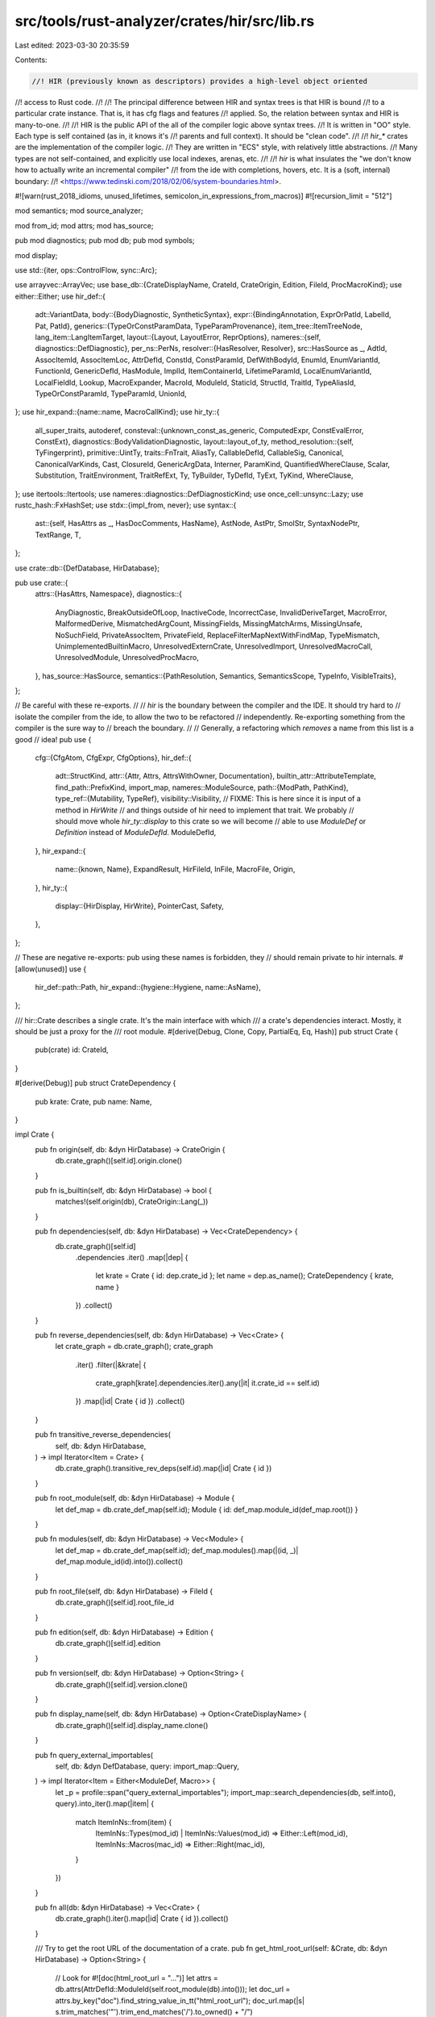 src/tools/rust-analyzer/crates/hir/src/lib.rs
=============================================

Last edited: 2023-03-30 20:35:59

Contents:

.. code-block:: rs

    //! HIR (previously known as descriptors) provides a high-level object oriented
//! access to Rust code.
//!
//! The principal difference between HIR and syntax trees is that HIR is bound
//! to a particular crate instance. That is, it has cfg flags and features
//! applied. So, the relation between syntax and HIR is many-to-one.
//!
//! HIR is the public API of the all of the compiler logic above syntax trees.
//! It is written in "OO" style. Each type is self contained (as in, it knows it's
//! parents and full context). It should be "clean code".
//!
//! `hir_*` crates are the implementation of the compiler logic.
//! They are written in "ECS" style, with relatively little abstractions.
//! Many types are not self-contained, and explicitly use local indexes, arenas, etc.
//!
//! `hir` is what insulates the "we don't know how to actually write an incremental compiler"
//! from the ide with completions, hovers, etc. It is a (soft, internal) boundary:
//! <https://www.tedinski.com/2018/02/06/system-boundaries.html>.

#![warn(rust_2018_idioms, unused_lifetimes, semicolon_in_expressions_from_macros)]
#![recursion_limit = "512"]

mod semantics;
mod source_analyzer;

mod from_id;
mod attrs;
mod has_source;

pub mod diagnostics;
pub mod db;
pub mod symbols;

mod display;

use std::{iter, ops::ControlFlow, sync::Arc};

use arrayvec::ArrayVec;
use base_db::{CrateDisplayName, CrateId, CrateOrigin, Edition, FileId, ProcMacroKind};
use either::Either;
use hir_def::{
    adt::VariantData,
    body::{BodyDiagnostic, SyntheticSyntax},
    expr::{BindingAnnotation, ExprOrPatId, LabelId, Pat, PatId},
    generics::{TypeOrConstParamData, TypeParamProvenance},
    item_tree::ItemTreeNode,
    lang_item::LangItemTarget,
    layout::{Layout, LayoutError, ReprOptions},
    nameres::{self, diagnostics::DefDiagnostic},
    per_ns::PerNs,
    resolver::{HasResolver, Resolver},
    src::HasSource as _,
    AdtId, AssocItemId, AssocItemLoc, AttrDefId, ConstId, ConstParamId, DefWithBodyId, EnumId,
    EnumVariantId, FunctionId, GenericDefId, HasModule, ImplId, ItemContainerId, LifetimeParamId,
    LocalEnumVariantId, LocalFieldId, Lookup, MacroExpander, MacroId, ModuleId, StaticId, StructId,
    TraitId, TypeAliasId, TypeOrConstParamId, TypeParamId, UnionId,
};
use hir_expand::{name::name, MacroCallKind};
use hir_ty::{
    all_super_traits, autoderef,
    consteval::{unknown_const_as_generic, ComputedExpr, ConstEvalError, ConstExt},
    diagnostics::BodyValidationDiagnostic,
    layout::layout_of_ty,
    method_resolution::{self, TyFingerprint},
    primitive::UintTy,
    traits::FnTrait,
    AliasTy, CallableDefId, CallableSig, Canonical, CanonicalVarKinds, Cast, ClosureId,
    GenericArgData, Interner, ParamKind, QuantifiedWhereClause, Scalar, Substitution,
    TraitEnvironment, TraitRefExt, Ty, TyBuilder, TyDefId, TyExt, TyKind, WhereClause,
};
use itertools::Itertools;
use nameres::diagnostics::DefDiagnosticKind;
use once_cell::unsync::Lazy;
use rustc_hash::FxHashSet;
use stdx::{impl_from, never};
use syntax::{
    ast::{self, HasAttrs as _, HasDocComments, HasName},
    AstNode, AstPtr, SmolStr, SyntaxNodePtr, TextRange, T,
};

use crate::db::{DefDatabase, HirDatabase};

pub use crate::{
    attrs::{HasAttrs, Namespace},
    diagnostics::{
        AnyDiagnostic, BreakOutsideOfLoop, InactiveCode, IncorrectCase, InvalidDeriveTarget,
        MacroError, MalformedDerive, MismatchedArgCount, MissingFields, MissingMatchArms,
        MissingUnsafe, NoSuchField, PrivateAssocItem, PrivateField,
        ReplaceFilterMapNextWithFindMap, TypeMismatch, UnimplementedBuiltinMacro,
        UnresolvedExternCrate, UnresolvedImport, UnresolvedMacroCall, UnresolvedModule,
        UnresolvedProcMacro,
    },
    has_source::HasSource,
    semantics::{PathResolution, Semantics, SemanticsScope, TypeInfo, VisibleTraits},
};

// Be careful with these re-exports.
//
// `hir` is the boundary between the compiler and the IDE. It should try hard to
// isolate the compiler from the ide, to allow the two to be refactored
// independently. Re-exporting something from the compiler is the sure way to
// breach the boundary.
//
// Generally, a refactoring which *removes* a name from this list is a good
// idea!
pub use {
    cfg::{CfgAtom, CfgExpr, CfgOptions},
    hir_def::{
        adt::StructKind,
        attr::{Attr, Attrs, AttrsWithOwner, Documentation},
        builtin_attr::AttributeTemplate,
        find_path::PrefixKind,
        import_map,
        nameres::ModuleSource,
        path::{ModPath, PathKind},
        type_ref::{Mutability, TypeRef},
        visibility::Visibility,
        // FIXME: This is here since it is input of a method in `HirWrite`
        // and things outside of hir need to implement that trait. We probably
        // should move whole `hir_ty::display` to this crate so we will become
        // able to use `ModuleDef` or `Definition` instead of `ModuleDefId`.
        ModuleDefId,
    },
    hir_expand::{
        name::{known, Name},
        ExpandResult, HirFileId, InFile, MacroFile, Origin,
    },
    hir_ty::{
        display::{HirDisplay, HirWrite},
        PointerCast, Safety,
    },
};

// These are negative re-exports: pub using these names is forbidden, they
// should remain private to hir internals.
#[allow(unused)]
use {
    hir_def::path::Path,
    hir_expand::{hygiene::Hygiene, name::AsName},
};

/// hir::Crate describes a single crate. It's the main interface with which
/// a crate's dependencies interact. Mostly, it should be just a proxy for the
/// root module.
#[derive(Debug, Clone, Copy, PartialEq, Eq, Hash)]
pub struct Crate {
    pub(crate) id: CrateId,
}

#[derive(Debug)]
pub struct CrateDependency {
    pub krate: Crate,
    pub name: Name,
}

impl Crate {
    pub fn origin(self, db: &dyn HirDatabase) -> CrateOrigin {
        db.crate_graph()[self.id].origin.clone()
    }

    pub fn is_builtin(self, db: &dyn HirDatabase) -> bool {
        matches!(self.origin(db), CrateOrigin::Lang(_))
    }

    pub fn dependencies(self, db: &dyn HirDatabase) -> Vec<CrateDependency> {
        db.crate_graph()[self.id]
            .dependencies
            .iter()
            .map(|dep| {
                let krate = Crate { id: dep.crate_id };
                let name = dep.as_name();
                CrateDependency { krate, name }
            })
            .collect()
    }

    pub fn reverse_dependencies(self, db: &dyn HirDatabase) -> Vec<Crate> {
        let crate_graph = db.crate_graph();
        crate_graph
            .iter()
            .filter(|&krate| {
                crate_graph[krate].dependencies.iter().any(|it| it.crate_id == self.id)
            })
            .map(|id| Crate { id })
            .collect()
    }

    pub fn transitive_reverse_dependencies(
        self,
        db: &dyn HirDatabase,
    ) -> impl Iterator<Item = Crate> {
        db.crate_graph().transitive_rev_deps(self.id).map(|id| Crate { id })
    }

    pub fn root_module(self, db: &dyn HirDatabase) -> Module {
        let def_map = db.crate_def_map(self.id);
        Module { id: def_map.module_id(def_map.root()) }
    }

    pub fn modules(self, db: &dyn HirDatabase) -> Vec<Module> {
        let def_map = db.crate_def_map(self.id);
        def_map.modules().map(|(id, _)| def_map.module_id(id).into()).collect()
    }

    pub fn root_file(self, db: &dyn HirDatabase) -> FileId {
        db.crate_graph()[self.id].root_file_id
    }

    pub fn edition(self, db: &dyn HirDatabase) -> Edition {
        db.crate_graph()[self.id].edition
    }

    pub fn version(self, db: &dyn HirDatabase) -> Option<String> {
        db.crate_graph()[self.id].version.clone()
    }

    pub fn display_name(self, db: &dyn HirDatabase) -> Option<CrateDisplayName> {
        db.crate_graph()[self.id].display_name.clone()
    }

    pub fn query_external_importables(
        self,
        db: &dyn DefDatabase,
        query: import_map::Query,
    ) -> impl Iterator<Item = Either<ModuleDef, Macro>> {
        let _p = profile::span("query_external_importables");
        import_map::search_dependencies(db, self.into(), query).into_iter().map(|item| {
            match ItemInNs::from(item) {
                ItemInNs::Types(mod_id) | ItemInNs::Values(mod_id) => Either::Left(mod_id),
                ItemInNs::Macros(mac_id) => Either::Right(mac_id),
            }
        })
    }

    pub fn all(db: &dyn HirDatabase) -> Vec<Crate> {
        db.crate_graph().iter().map(|id| Crate { id }).collect()
    }

    /// Try to get the root URL of the documentation of a crate.
    pub fn get_html_root_url(self: &Crate, db: &dyn HirDatabase) -> Option<String> {
        // Look for #![doc(html_root_url = "...")]
        let attrs = db.attrs(AttrDefId::ModuleId(self.root_module(db).into()));
        let doc_url = attrs.by_key("doc").find_string_value_in_tt("html_root_url");
        doc_url.map(|s| s.trim_matches('"').trim_end_matches('/').to_owned() + "/")
    }

    pub fn cfg(&self, db: &dyn HirDatabase) -> CfgOptions {
        db.crate_graph()[self.id].cfg_options.clone()
    }

    pub fn potential_cfg(&self, db: &dyn HirDatabase) -> CfgOptions {
        db.crate_graph()[self.id].potential_cfg_options.clone()
    }
}

#[derive(Debug, Clone, Copy, PartialEq, Eq, Hash)]
pub struct Module {
    pub(crate) id: ModuleId,
}

/// The defs which can be visible in the module.
#[derive(Debug, Clone, Copy, PartialEq, Eq, Hash)]
pub enum ModuleDef {
    Module(Module),
    Function(Function),
    Adt(Adt),
    // Can't be directly declared, but can be imported.
    Variant(Variant),
    Const(Const),
    Static(Static),
    Trait(Trait),
    TypeAlias(TypeAlias),
    BuiltinType(BuiltinType),
    Macro(Macro),
}
impl_from!(
    Module,
    Function,
    Adt(Struct, Enum, Union),
    Variant,
    Const,
    Static,
    Trait,
    TypeAlias,
    BuiltinType,
    Macro
    for ModuleDef
);

impl From<VariantDef> for ModuleDef {
    fn from(var: VariantDef) -> Self {
        match var {
            VariantDef::Struct(t) => Adt::from(t).into(),
            VariantDef::Union(t) => Adt::from(t).into(),
            VariantDef::Variant(t) => t.into(),
        }
    }
}

impl ModuleDef {
    pub fn module(self, db: &dyn HirDatabase) -> Option<Module> {
        match self {
            ModuleDef::Module(it) => it.parent(db),
            ModuleDef::Function(it) => Some(it.module(db)),
            ModuleDef::Adt(it) => Some(it.module(db)),
            ModuleDef::Variant(it) => Some(it.module(db)),
            ModuleDef::Const(it) => Some(it.module(db)),
            ModuleDef::Static(it) => Some(it.module(db)),
            ModuleDef::Trait(it) => Some(it.module(db)),
            ModuleDef::TypeAlias(it) => Some(it.module(db)),
            ModuleDef::Macro(it) => Some(it.module(db)),
            ModuleDef::BuiltinType(_) => None,
        }
    }

    pub fn canonical_path(&self, db: &dyn HirDatabase) -> Option<String> {
        let mut segments = vec![self.name(db)?];
        for m in self.module(db)?.path_to_root(db) {
            segments.extend(m.name(db))
        }
        segments.reverse();
        Some(segments.into_iter().join("::"))
    }

    pub fn canonical_module_path(
        &self,
        db: &dyn HirDatabase,
    ) -> Option<impl Iterator<Item = Module>> {
        self.module(db).map(|it| it.path_to_root(db).into_iter().rev())
    }

    pub fn name(self, db: &dyn HirDatabase) -> Option<Name> {
        let name = match self {
            ModuleDef::Module(it) => it.name(db)?,
            ModuleDef::Const(it) => it.name(db)?,
            ModuleDef::Adt(it) => it.name(db),
            ModuleDef::Trait(it) => it.name(db),
            ModuleDef::Function(it) => it.name(db),
            ModuleDef::Variant(it) => it.name(db),
            ModuleDef::TypeAlias(it) => it.name(db),
            ModuleDef::Static(it) => it.name(db),
            ModuleDef::Macro(it) => it.name(db),
            ModuleDef::BuiltinType(it) => it.name(),
        };
        Some(name)
    }

    pub fn diagnostics(self, db: &dyn HirDatabase) -> Vec<AnyDiagnostic> {
        let id = match self {
            ModuleDef::Adt(it) => match it {
                Adt::Struct(it) => it.id.into(),
                Adt::Enum(it) => it.id.into(),
                Adt::Union(it) => it.id.into(),
            },
            ModuleDef::Trait(it) => it.id.into(),
            ModuleDef::Function(it) => it.id.into(),
            ModuleDef::TypeAlias(it) => it.id.into(),
            ModuleDef::Module(it) => it.id.into(),
            ModuleDef::Const(it) => it.id.into(),
            ModuleDef::Static(it) => it.id.into(),
            ModuleDef::Variant(it) => {
                EnumVariantId { parent: it.parent.into(), local_id: it.id }.into()
            }
            ModuleDef::BuiltinType(_) | ModuleDef::Macro(_) => return Vec::new(),
        };

        let module = match self.module(db) {
            Some(it) => it,
            None => return Vec::new(),
        };

        let mut acc = Vec::new();

        match self.as_def_with_body() {
            Some(def) => {
                def.diagnostics(db, &mut acc);
            }
            None => {
                for diag in hir_ty::diagnostics::incorrect_case(db, module.id.krate(), id) {
                    acc.push(diag.into())
                }
            }
        }

        acc
    }

    pub fn as_def_with_body(self) -> Option<DefWithBody> {
        match self {
            ModuleDef::Function(it) => Some(it.into()),
            ModuleDef::Const(it) => Some(it.into()),
            ModuleDef::Static(it) => Some(it.into()),
            ModuleDef::Variant(it) => Some(it.into()),

            ModuleDef::Module(_)
            | ModuleDef::Adt(_)
            | ModuleDef::Trait(_)
            | ModuleDef::TypeAlias(_)
            | ModuleDef::Macro(_)
            | ModuleDef::BuiltinType(_) => None,
        }
    }

    pub fn attrs(&self, db: &dyn HirDatabase) -> Option<AttrsWithOwner> {
        Some(match self {
            ModuleDef::Module(it) => it.attrs(db),
            ModuleDef::Function(it) => it.attrs(db),
            ModuleDef::Adt(it) => it.attrs(db),
            ModuleDef::Variant(it) => it.attrs(db),
            ModuleDef::Const(it) => it.attrs(db),
            ModuleDef::Static(it) => it.attrs(db),
            ModuleDef::Trait(it) => it.attrs(db),
            ModuleDef::TypeAlias(it) => it.attrs(db),
            ModuleDef::Macro(it) => it.attrs(db),
            ModuleDef::BuiltinType(_) => return None,
        })
    }
}

impl HasVisibility for ModuleDef {
    fn visibility(&self, db: &dyn HirDatabase) -> Visibility {
        match *self {
            ModuleDef::Module(it) => it.visibility(db),
            ModuleDef::Function(it) => it.visibility(db),
            ModuleDef::Adt(it) => it.visibility(db),
            ModuleDef::Const(it) => it.visibility(db),
            ModuleDef::Static(it) => it.visibility(db),
            ModuleDef::Trait(it) => it.visibility(db),
            ModuleDef::TypeAlias(it) => it.visibility(db),
            ModuleDef::Variant(it) => it.visibility(db),
            ModuleDef::Macro(it) => it.visibility(db),
            ModuleDef::BuiltinType(_) => Visibility::Public,
        }
    }
}

impl Module {
    /// Name of this module.
    pub fn name(self, db: &dyn HirDatabase) -> Option<Name> {
        let def_map = self.id.def_map(db.upcast());
        let parent = def_map[self.id.local_id].parent?;
        def_map[parent].children.iter().find_map(|(name, module_id)| {
            if *module_id == self.id.local_id {
                Some(name.clone())
            } else {
                None
            }
        })
    }

    /// Returns the crate this module is part of.
    pub fn krate(self) -> Crate {
        Crate { id: self.id.krate() }
    }

    /// Topmost parent of this module. Every module has a `crate_root`, but some
    /// might be missing `krate`. This can happen if a module's file is not included
    /// in the module tree of any target in `Cargo.toml`.
    pub fn crate_root(self, db: &dyn HirDatabase) -> Module {
        let def_map = db.crate_def_map(self.id.krate());
        Module { id: def_map.module_id(def_map.root()) }
    }

    pub fn is_crate_root(self, db: &dyn HirDatabase) -> bool {
        let def_map = db.crate_def_map(self.id.krate());
        def_map.root() == self.id.local_id
    }

    /// Iterates over all child modules.
    pub fn children(self, db: &dyn HirDatabase) -> impl Iterator<Item = Module> {
        let def_map = self.id.def_map(db.upcast());
        let children = def_map[self.id.local_id]
            .children
            .iter()
            .map(|(_, module_id)| Module { id: def_map.module_id(*module_id) })
            .collect::<Vec<_>>();
        children.into_iter()
    }

    /// Finds a parent module.
    pub fn parent(self, db: &dyn HirDatabase) -> Option<Module> {
        // FIXME: handle block expressions as modules (their parent is in a different DefMap)
        let def_map = self.id.def_map(db.upcast());
        let parent_id = def_map[self.id.local_id].parent?;
        Some(Module { id: def_map.module_id(parent_id) })
    }

    pub fn path_to_root(self, db: &dyn HirDatabase) -> Vec<Module> {
        let mut res = vec![self];
        let mut curr = self;
        while let Some(next) = curr.parent(db) {
            res.push(next);
            curr = next
        }
        res
    }

    /// Returns a `ModuleScope`: a set of items, visible in this module.
    pub fn scope(
        self,
        db: &dyn HirDatabase,
        visible_from: Option<Module>,
    ) -> Vec<(Name, ScopeDef)> {
        self.id.def_map(db.upcast())[self.id.local_id]
            .scope
            .entries()
            .filter_map(|(name, def)| {
                if let Some(m) = visible_from {
                    let filtered =
                        def.filter_visibility(|vis| vis.is_visible_from(db.upcast(), m.id));
                    if filtered.is_none() && !def.is_none() {
                        None
                    } else {
                        Some((name, filtered))
                    }
                } else {
                    Some((name, def))
                }
            })
            .flat_map(|(name, def)| {
                ScopeDef::all_items(def).into_iter().map(move |item| (name.clone(), item))
            })
            .collect()
    }

    /// Fills `acc` with the module's diagnostics.
    pub fn diagnostics(self, db: &dyn HirDatabase, acc: &mut Vec<AnyDiagnostic>) {
        let _p = profile::span("Module::diagnostics").detail(|| {
            format!("{:?}", self.name(db).map_or("<unknown>".into(), |name| name.to_string()))
        });
        let def_map = self.id.def_map(db.upcast());
        for diag in def_map.diagnostics() {
            if diag.in_module != self.id.local_id {
                // FIXME: This is accidentally quadratic.
                continue;
            }
            emit_def_diagnostic(db, acc, diag);
        }
        for decl in self.declarations(db) {
            match decl {
                ModuleDef::Module(m) => {
                    // Only add diagnostics from inline modules
                    if def_map[m.id.local_id].origin.is_inline() {
                        m.diagnostics(db, acc)
                    }
                }
                ModuleDef::Trait(t) => {
                    for diag in db.trait_data_with_diagnostics(t.id).1.iter() {
                        emit_def_diagnostic(db, acc, diag);
                    }
                    acc.extend(decl.diagnostics(db))
                }
                ModuleDef::Adt(adt) => {
                    match adt {
                        Adt::Struct(s) => {
                            for diag in db.struct_data_with_diagnostics(s.id).1.iter() {
                                emit_def_diagnostic(db, acc, diag);
                            }
                        }
                        Adt::Union(u) => {
                            for diag in db.union_data_with_diagnostics(u.id).1.iter() {
                                emit_def_diagnostic(db, acc, diag);
                            }
                        }
                        Adt::Enum(e) => {
                            for v in e.variants(db) {
                                acc.extend(ModuleDef::Variant(v).diagnostics(db));
                            }

                            for diag in db.enum_data_with_diagnostics(e.id).1.iter() {
                                emit_def_diagnostic(db, acc, diag);
                            }
                        }
                    }
                    acc.extend(decl.diagnostics(db))
                }
                _ => acc.extend(decl.diagnostics(db)),
            }
        }

        for impl_def in self.impl_defs(db) {
            for diag in db.impl_data_with_diagnostics(impl_def.id).1.iter() {
                emit_def_diagnostic(db, acc, diag);
            }

            for item in impl_def.items(db) {
                let def: DefWithBody = match item {
                    AssocItem::Function(it) => it.into(),
                    AssocItem::Const(it) => it.into(),
                    AssocItem::TypeAlias(_) => continue,
                };

                def.diagnostics(db, acc);
            }
        }
    }

    pub fn declarations(self, db: &dyn HirDatabase) -> Vec<ModuleDef> {
        let def_map = self.id.def_map(db.upcast());
        let scope = &def_map[self.id.local_id].scope;
        scope
            .declarations()
            .map(ModuleDef::from)
            .chain(scope.unnamed_consts().map(|id| ModuleDef::Const(Const::from(id))))
            .collect()
    }

    pub fn legacy_macros(self, db: &dyn HirDatabase) -> Vec<Macro> {
        let def_map = self.id.def_map(db.upcast());
        let scope = &def_map[self.id.local_id].scope;
        scope.legacy_macros().flat_map(|(_, it)| it).map(|&it| it.into()).collect()
    }

    pub fn impl_defs(self, db: &dyn HirDatabase) -> Vec<Impl> {
        let def_map = self.id.def_map(db.upcast());
        def_map[self.id.local_id].scope.impls().map(Impl::from).collect()
    }

    /// Finds a path that can be used to refer to the given item from within
    /// this module, if possible.
    pub fn find_use_path(
        self,
        db: &dyn DefDatabase,
        item: impl Into<ItemInNs>,
        prefer_no_std: bool,
    ) -> Option<ModPath> {
        hir_def::find_path::find_path(db, item.into().into(), self.into(), prefer_no_std)
    }

    /// Finds a path that can be used to refer to the given item from within
    /// this module, if possible. This is used for returning import paths for use-statements.
    pub fn find_use_path_prefixed(
        self,
        db: &dyn DefDatabase,
        item: impl Into<ItemInNs>,
        prefix_kind: PrefixKind,
        prefer_no_std: bool,
    ) -> Option<ModPath> {
        hir_def::find_path::find_path_prefixed(
            db,
            item.into().into(),
            self.into(),
            prefix_kind,
            prefer_no_std,
        )
    }
}

fn emit_def_diagnostic(db: &dyn HirDatabase, acc: &mut Vec<AnyDiagnostic>, diag: &DefDiagnostic) {
    match &diag.kind {
        DefDiagnosticKind::UnresolvedModule { ast: declaration, candidates } => {
            let decl = declaration.to_node(db.upcast());
            acc.push(
                UnresolvedModule {
                    decl: InFile::new(declaration.file_id, AstPtr::new(&decl)),
                    candidates: candidates.clone(),
                }
                .into(),
            )
        }
        DefDiagnosticKind::UnresolvedExternCrate { ast } => {
            let item = ast.to_node(db.upcast());
            acc.push(
                UnresolvedExternCrate { decl: InFile::new(ast.file_id, AstPtr::new(&item)) }.into(),
            );
        }

        DefDiagnosticKind::UnresolvedImport { id, index } => {
            let file_id = id.file_id();
            let item_tree = id.item_tree(db.upcast());
            let import = &item_tree[id.value];

            let use_tree = import.use_tree_to_ast(db.upcast(), file_id, *index);
            acc.push(
                UnresolvedImport { decl: InFile::new(file_id, AstPtr::new(&use_tree)) }.into(),
            );
        }

        DefDiagnosticKind::UnconfiguredCode { ast, cfg, opts } => {
            let item = ast.to_node(db.upcast());
            acc.push(
                InactiveCode {
                    node: ast.with_value(AstPtr::new(&item).into()),
                    cfg: cfg.clone(),
                    opts: opts.clone(),
                }
                .into(),
            );
        }

        DefDiagnosticKind::UnresolvedProcMacro { ast, krate } => {
            let (node, precise_location, macro_name, kind) = precise_macro_call_location(ast, db);
            acc.push(
                UnresolvedProcMacro { node, precise_location, macro_name, kind, krate: *krate }
                    .into(),
            );
        }

        DefDiagnosticKind::UnresolvedMacroCall { ast, path } => {
            let (node, precise_location, _, _) = precise_macro_call_location(ast, db);
            acc.push(
                UnresolvedMacroCall {
                    macro_call: node,
                    precise_location,
                    path: path.clone(),
                    is_bang: matches!(ast, MacroCallKind::FnLike { .. }),
                }
                .into(),
            );
        }

        DefDiagnosticKind::MacroError { ast, message } => {
            let (node, precise_location, _, _) = precise_macro_call_location(ast, db);
            acc.push(MacroError { node, precise_location, message: message.clone() }.into());
        }

        DefDiagnosticKind::UnimplementedBuiltinMacro { ast } => {
            let node = ast.to_node(db.upcast());
            // Must have a name, otherwise we wouldn't emit it.
            let name = node.name().expect("unimplemented builtin macro with no name");
            acc.push(
                UnimplementedBuiltinMacro {
                    node: ast.with_value(SyntaxNodePtr::from(AstPtr::new(&name))),
                }
                .into(),
            );
        }
        DefDiagnosticKind::InvalidDeriveTarget { ast, id } => {
            let node = ast.to_node(db.upcast());
            let derive = node.attrs().nth(*id as usize);
            match derive {
                Some(derive) => {
                    acc.push(
                        InvalidDeriveTarget {
                            node: ast.with_value(SyntaxNodePtr::from(AstPtr::new(&derive))),
                        }
                        .into(),
                    );
                }
                None => stdx::never!("derive diagnostic on item without derive attribute"),
            }
        }
        DefDiagnosticKind::MalformedDerive { ast, id } => {
            let node = ast.to_node(db.upcast());
            let derive = node.attrs().nth(*id as usize);
            match derive {
                Some(derive) => {
                    acc.push(
                        MalformedDerive {
                            node: ast.with_value(SyntaxNodePtr::from(AstPtr::new(&derive))),
                        }
                        .into(),
                    );
                }
                None => stdx::never!("derive diagnostic on item without derive attribute"),
            }
        }
    }
}

fn precise_macro_call_location(
    ast: &MacroCallKind,
    db: &dyn HirDatabase,
) -> (InFile<SyntaxNodePtr>, Option<TextRange>, Option<String>, MacroKind) {
    // FIXME: maaybe we actually want slightly different ranges for the different macro diagnostics
    // - e.g. the full attribute for macro errors, but only the name for name resolution
    match ast {
        MacroCallKind::FnLike { ast_id, .. } => {
            let node = ast_id.to_node(db.upcast());
            (
                ast_id.with_value(SyntaxNodePtr::from(AstPtr::new(&node))),
                node.path()
                    .and_then(|it| it.segment())
                    .and_then(|it| it.name_ref())
                    .map(|it| it.syntax().text_range()),
                node.path().and_then(|it| it.segment()).map(|it| it.to_string()),
                MacroKind::ProcMacro,
            )
        }
        MacroCallKind::Derive { ast_id, derive_attr_index, derive_index } => {
            let node = ast_id.to_node(db.upcast());
            // Compute the precise location of the macro name's token in the derive
            // list.
            let token = (|| {
                let derive_attr = node
                    .doc_comments_and_attrs()
                    .nth(*derive_attr_index as usize)
                    .and_then(Either::left)?;
                let token_tree = derive_attr.meta()?.token_tree()?;
                let group_by = token_tree
                    .syntax()
                    .children_with_tokens()
                    .filter_map(|elem| match elem {
                        syntax::NodeOrToken::Token(tok) => Some(tok),
                        _ => None,
                    })
                    .group_by(|t| t.kind() == T![,]);
                let (_, mut group) = group_by
                    .into_iter()
                    .filter(|&(comma, _)| !comma)
                    .nth(*derive_index as usize)?;
                group.find(|t| t.kind() == T![ident])
            })();
            (
                ast_id.with_value(SyntaxNodePtr::from(AstPtr::new(&node))),
                token.as_ref().map(|tok| tok.text_range()),
                token.as_ref().map(ToString::to_string),
                MacroKind::Derive,
            )
        }
        MacroCallKind::Attr { ast_id, invoc_attr_index, .. } => {
            let node = ast_id.to_node(db.upcast());
            let attr = node
                .doc_comments_and_attrs()
                .nth((*invoc_attr_index) as usize)
                .and_then(Either::left)
                .unwrap_or_else(|| panic!("cannot find attribute #{invoc_attr_index}"));

            (
                ast_id.with_value(SyntaxNodePtr::from(AstPtr::new(&attr))),
                Some(attr.syntax().text_range()),
                attr.path()
                    .and_then(|path| path.segment())
                    .and_then(|seg| seg.name_ref())
                    .as_ref()
                    .map(ToString::to_string),
                MacroKind::Attr,
            )
        }
    }
}

impl HasVisibility for Module {
    fn visibility(&self, db: &dyn HirDatabase) -> Visibility {
        let def_map = self.id.def_map(db.upcast());
        let module_data = &def_map[self.id.local_id];
        module_data.visibility
    }
}

#[derive(Debug, Clone, Copy, PartialEq, Eq, Hash)]
pub struct Field {
    pub(crate) parent: VariantDef,
    pub(crate) id: LocalFieldId,
}

#[derive(Debug, PartialEq, Eq)]
pub enum FieldSource {
    Named(ast::RecordField),
    Pos(ast::TupleField),
}

impl Field {
    pub fn name(&self, db: &dyn HirDatabase) -> Name {
        self.parent.variant_data(db).fields()[self.id].name.clone()
    }

    pub fn index(&self) -> usize {
        u32::from(self.id.into_raw()) as usize
    }

    /// Returns the type as in the signature of the struct (i.e., with
    /// placeholder types for type parameters). Only use this in the context of
    /// the field definition.
    pub fn ty(&self, db: &dyn HirDatabase) -> Type {
        let var_id = self.parent.into();
        let generic_def_id: GenericDefId = match self.parent {
            VariantDef::Struct(it) => it.id.into(),
            VariantDef::Union(it) => it.id.into(),
            VariantDef::Variant(it) => it.parent.id.into(),
        };
        let substs = TyBuilder::placeholder_subst(db, generic_def_id);
        let ty = db.field_types(var_id)[self.id].clone().substitute(Interner, &substs);
        Type::new(db, var_id, ty)
    }

    pub fn layout(&self, db: &dyn HirDatabase) -> Result<Layout, LayoutError> {
        layout_of_ty(db, &self.ty(db).ty, self.parent.module(db).krate().into())
    }

    pub fn parent_def(&self, _db: &dyn HirDatabase) -> VariantDef {
        self.parent
    }
}

impl HasVisibility for Field {
    fn visibility(&self, db: &dyn HirDatabase) -> Visibility {
        let variant_data = self.parent.variant_data(db);
        let visibility = &variant_data.fields()[self.id].visibility;
        let parent_id: hir_def::VariantId = self.parent.into();
        visibility.resolve(db.upcast(), &parent_id.resolver(db.upcast()))
    }
}

#[derive(Debug, Clone, Copy, PartialEq, Eq, Hash)]
pub struct Struct {
    pub(crate) id: StructId,
}

impl Struct {
    pub fn module(self, db: &dyn HirDatabase) -> Module {
        Module { id: self.id.lookup(db.upcast()).container }
    }

    pub fn name(self, db: &dyn HirDatabase) -> Name {
        db.struct_data(self.id).name.clone()
    }

    pub fn fields(self, db: &dyn HirDatabase) -> Vec<Field> {
        db.struct_data(self.id)
            .variant_data
            .fields()
            .iter()
            .map(|(id, _)| Field { parent: self.into(), id })
            .collect()
    }

    pub fn ty(self, db: &dyn HirDatabase) -> Type {
        Type::from_def(db, self.id)
    }

    pub fn repr(self, db: &dyn HirDatabase) -> Option<ReprOptions> {
        db.struct_data(self.id).repr.clone()
    }

    pub fn kind(self, db: &dyn HirDatabase) -> StructKind {
        self.variant_data(db).kind()
    }

    fn variant_data(self, db: &dyn HirDatabase) -> Arc<VariantData> {
        db.struct_data(self.id).variant_data.clone()
    }
}

impl HasVisibility for Struct {
    fn visibility(&self, db: &dyn HirDatabase) -> Visibility {
        db.struct_data(self.id).visibility.resolve(db.upcast(), &self.id.resolver(db.upcast()))
    }
}

#[derive(Debug, Clone, Copy, PartialEq, Eq, Hash)]
pub struct Union {
    pub(crate) id: UnionId,
}

impl Union {
    pub fn name(self, db: &dyn HirDatabase) -> Name {
        db.union_data(self.id).name.clone()
    }

    pub fn module(self, db: &dyn HirDatabase) -> Module {
        Module { id: self.id.lookup(db.upcast()).container }
    }

    pub fn ty(self, db: &dyn HirDatabase) -> Type {
        Type::from_def(db, self.id)
    }

    pub fn fields(self, db: &dyn HirDatabase) -> Vec<Field> {
        db.union_data(self.id)
            .variant_data
            .fields()
            .iter()
            .map(|(id, _)| Field { parent: self.into(), id })
            .collect()
    }

    fn variant_data(self, db: &dyn HirDatabase) -> Arc<VariantData> {
        db.union_data(self.id).variant_data.clone()
    }
}

impl HasVisibility for Union {
    fn visibility(&self, db: &dyn HirDatabase) -> Visibility {
        db.union_data(self.id).visibility.resolve(db.upcast(), &self.id.resolver(db.upcast()))
    }
}

#[derive(Debug, Clone, Copy, PartialEq, Eq, Hash)]
pub struct Enum {
    pub(crate) id: EnumId,
}

impl Enum {
    pub fn module(self, db: &dyn HirDatabase) -> Module {
        Module { id: self.id.lookup(db.upcast()).container }
    }

    pub fn name(self, db: &dyn HirDatabase) -> Name {
        db.enum_data(self.id).name.clone()
    }

    pub fn variants(self, db: &dyn HirDatabase) -> Vec<Variant> {
        db.enum_data(self.id).variants.iter().map(|(id, _)| Variant { parent: self, id }).collect()
    }

    pub fn ty(self, db: &dyn HirDatabase) -> Type {
        Type::from_def(db, self.id)
    }

    /// The type of the enum variant bodies.
    pub fn variant_body_ty(self, db: &dyn HirDatabase) -> Type {
        Type::new_for_crate(
            self.id.lookup(db.upcast()).container.krate(),
            TyBuilder::builtin(match db.enum_data(self.id).variant_body_type() {
                hir_def::layout::IntegerType::Pointer(sign) => match sign {
                    true => hir_def::builtin_type::BuiltinType::Int(
                        hir_def::builtin_type::BuiltinInt::Isize,
                    ),
                    false => hir_def::builtin_type::BuiltinType::Uint(
                        hir_def::builtin_type::BuiltinUint::Usize,
                    ),
                },
                hir_def::layout::IntegerType::Fixed(i, sign) => match sign {
                    true => hir_def::builtin_type::BuiltinType::Int(match i {
                        hir_def::layout::Integer::I8 => hir_def::builtin_type::BuiltinInt::I8,
                        hir_def::layout::Integer::I16 => hir_def::builtin_type::BuiltinInt::I16,
                        hir_def::layout::Integer::I32 => hir_def::builtin_type::BuiltinInt::I32,
                        hir_def::layout::Integer::I64 => hir_def::builtin_type::BuiltinInt::I64,
                        hir_def::layout::Integer::I128 => hir_def::builtin_type::BuiltinInt::I128,
                    }),
                    false => hir_def::builtin_type::BuiltinType::Uint(match i {
                        hir_def::layout::Integer::I8 => hir_def::builtin_type::BuiltinUint::U8,
                        hir_def::layout::Integer::I16 => hir_def::builtin_type::BuiltinUint::U16,
                        hir_def::layout::Integer::I32 => hir_def::builtin_type::BuiltinUint::U32,
                        hir_def::layout::Integer::I64 => hir_def::builtin_type::BuiltinUint::U64,
                        hir_def::layout::Integer::I128 => hir_def::builtin_type::BuiltinUint::U128,
                    }),
                },
            }),
        )
    }

    pub fn is_data_carrying(self, db: &dyn HirDatabase) -> bool {
        self.variants(db).iter().any(|v| !matches!(v.kind(db), StructKind::Unit))
    }
}

impl HasVisibility for Enum {
    fn visibility(&self, db: &dyn HirDatabase) -> Visibility {
        db.enum_data(self.id).visibility.resolve(db.upcast(), &self.id.resolver(db.upcast()))
    }
}

impl From<&Variant> for DefWithBodyId {
    fn from(&v: &Variant) -> Self {
        DefWithBodyId::VariantId(v.into())
    }
}

#[derive(Debug, Clone, Copy, PartialEq, Eq, Hash)]
pub struct Variant {
    pub(crate) parent: Enum,
    pub(crate) id: LocalEnumVariantId,
}

impl Variant {
    pub fn module(self, db: &dyn HirDatabase) -> Module {
        self.parent.module(db)
    }

    pub fn parent_enum(self, _db: &dyn HirDatabase) -> Enum {
        self.parent
    }

    pub fn name(self, db: &dyn HirDatabase) -> Name {
        db.enum_data(self.parent.id).variants[self.id].name.clone()
    }

    pub fn fields(self, db: &dyn HirDatabase) -> Vec<Field> {
        self.variant_data(db)
            .fields()
            .iter()
            .map(|(id, _)| Field { parent: self.into(), id })
            .collect()
    }

    pub fn kind(self, db: &dyn HirDatabase) -> StructKind {
        self.variant_data(db).kind()
    }

    pub(crate) fn variant_data(self, db: &dyn HirDatabase) -> Arc<VariantData> {
        db.enum_data(self.parent.id).variants[self.id].variant_data.clone()
    }

    pub fn value(self, db: &dyn HirDatabase) -> Option<ast::Expr> {
        self.source(db)?.value.expr()
    }

    pub fn eval(self, db: &dyn HirDatabase) -> Result<ComputedExpr, ConstEvalError> {
        db.const_eval_variant(self.into())
    }
}

/// Variants inherit visibility from the parent enum.
impl HasVisibility for Variant {
    fn visibility(&self, db: &dyn HirDatabase) -> Visibility {
        self.parent_enum(db).visibility(db)
    }
}

/// A Data Type
#[derive(Clone, Copy, Debug, PartialEq, Eq, Hash)]
pub enum Adt {
    Struct(Struct),
    Union(Union),
    Enum(Enum),
}
impl_from!(Struct, Union, Enum for Adt);

impl Adt {
    pub fn has_non_default_type_params(self, db: &dyn HirDatabase) -> bool {
        let subst = db.generic_defaults(self.into());
        subst.iter().any(|ty| match ty.skip_binders().data(Interner) {
            GenericArgData::Ty(x) => x.is_unknown(),
            _ => false,
        })
    }

    pub fn layout(self, db: &dyn HirDatabase) -> Result<Layout, LayoutError> {
        if db.generic_params(self.into()).iter().count() != 0 {
            return Err(LayoutError::HasPlaceholder);
        }
        db.layout_of_adt(self.into(), Substitution::empty(Interner))
    }

    /// Turns this ADT into a type. Any type parameters of the ADT will be
    /// turned into unknown types, which is good for e.g. finding the most
    /// general set of completions, but will not look very nice when printed.
    pub fn ty(self, db: &dyn HirDatabase) -> Type {
        let id = AdtId::from(self);
        Type::from_def(db, id)
    }

    /// Turns this ADT into a type with the given type parameters. This isn't
    /// the greatest API, FIXME find a better one.
    pub fn ty_with_args(self, db: &dyn HirDatabase, args: &[Type]) -> Type {
        let id = AdtId::from(self);
        let mut it = args.iter().map(|t| t.ty.clone());
        let ty = TyBuilder::def_ty(db, id.into(), None)
            .fill(|x| {
                let r = it.next().unwrap_or_else(|| TyKind::Error.intern(Interner));
                match x {
                    ParamKind::Type => GenericArgData::Ty(r).intern(Interner),
                    ParamKind::Const(ty) => unknown_const_as_generic(ty.clone()),
                }
            })
            .build();
        Type::new(db, id, ty)
    }

    pub fn module(self, db: &dyn HirDatabase) -> Module {
        match self {
            Adt::Struct(s) => s.module(db),
            Adt::Union(s) => s.module(db),
            Adt::Enum(e) => e.module(db),
        }
    }

    pub fn name(self, db: &dyn HirDatabase) -> Name {
        match self {
            Adt::Struct(s) => s.name(db),
            Adt::Union(u) => u.name(db),
            Adt::Enum(e) => e.name(db),
        }
    }

    pub fn as_enum(&self) -> Option<Enum> {
        if let Self::Enum(v) = self {
            Some(*v)
        } else {
            None
        }
    }
}

impl HasVisibility for Adt {
    fn visibility(&self, db: &dyn HirDatabase) -> Visibility {
        match self {
            Adt::Struct(it) => it.visibility(db),
            Adt::Union(it) => it.visibility(db),
            Adt::Enum(it) => it.visibility(db),
        }
    }
}

#[derive(Clone, Copy, Debug, PartialEq, Eq, Hash)]
pub enum VariantDef {
    Struct(Struct),
    Union(Union),
    Variant(Variant),
}
impl_from!(Struct, Union, Variant for VariantDef);

impl VariantDef {
    pub fn fields(self, db: &dyn HirDatabase) -> Vec<Field> {
        match self {
            VariantDef::Struct(it) => it.fields(db),
            VariantDef::Union(it) => it.fields(db),
            VariantDef::Variant(it) => it.fields(db),
        }
    }

    pub fn module(self, db: &dyn HirDatabase) -> Module {
        match self {
            VariantDef::Struct(it) => it.module(db),
            VariantDef::Union(it) => it.module(db),
            VariantDef::Variant(it) => it.module(db),
        }
    }

    pub fn name(&self, db: &dyn HirDatabase) -> Name {
        match self {
            VariantDef::Struct(s) => s.name(db),
            VariantDef::Union(u) => u.name(db),
            VariantDef::Variant(e) => e.name(db),
        }
    }

    pub(crate) fn variant_data(self, db: &dyn HirDatabase) -> Arc<VariantData> {
        match self {
            VariantDef::Struct(it) => it.variant_data(db),
            VariantDef::Union(it) => it.variant_data(db),
            VariantDef::Variant(it) => it.variant_data(db),
        }
    }
}

/// The defs which have a body.
#[derive(Debug, Clone, Copy, PartialEq, Eq, Hash)]
pub enum DefWithBody {
    Function(Function),
    Static(Static),
    Const(Const),
    Variant(Variant),
}
impl_from!(Function, Const, Static, Variant for DefWithBody);

impl DefWithBody {
    pub fn module(self, db: &dyn HirDatabase) -> Module {
        match self {
            DefWithBody::Const(c) => c.module(db),
            DefWithBody::Function(f) => f.module(db),
            DefWithBody::Static(s) => s.module(db),
            DefWithBody::Variant(v) => v.module(db),
        }
    }

    pub fn name(self, db: &dyn HirDatabase) -> Option<Name> {
        match self {
            DefWithBody::Function(f) => Some(f.name(db)),
            DefWithBody::Static(s) => Some(s.name(db)),
            DefWithBody::Const(c) => c.name(db),
            DefWithBody::Variant(v) => Some(v.name(db)),
        }
    }

    /// Returns the type this def's body has to evaluate to.
    pub fn body_type(self, db: &dyn HirDatabase) -> Type {
        match self {
            DefWithBody::Function(it) => it.ret_type(db),
            DefWithBody::Static(it) => it.ty(db),
            DefWithBody::Const(it) => it.ty(db),
            DefWithBody::Variant(it) => it.parent.variant_body_ty(db),
        }
    }

    fn id(&self) -> DefWithBodyId {
        match self {
            DefWithBody::Function(it) => it.id.into(),
            DefWithBody::Static(it) => it.id.into(),
            DefWithBody::Const(it) => it.id.into(),
            DefWithBody::Variant(it) => it.into(),
        }
    }

    /// A textual representation of the HIR of this def's body for debugging purposes.
    pub fn debug_hir(self, db: &dyn HirDatabase) -> String {
        let body = db.body(self.id());
        body.pretty_print(db.upcast(), self.id())
    }

    pub fn diagnostics(self, db: &dyn HirDatabase, acc: &mut Vec<AnyDiagnostic>) {
        let krate = self.module(db).id.krate();

        let (body, source_map) = db.body_with_source_map(self.into());

        for (_, def_map) in body.blocks(db.upcast()) {
            for diag in def_map.diagnostics() {
                emit_def_diagnostic(db, acc, diag);
            }
        }

        for diag in source_map.diagnostics() {
            match diag {
                BodyDiagnostic::InactiveCode { node, cfg, opts } => acc.push(
                    InactiveCode { node: node.clone(), cfg: cfg.clone(), opts: opts.clone() }
                        .into(),
                ),
                BodyDiagnostic::MacroError { node, message } => acc.push(
                    MacroError {
                        node: node.clone().map(|it| it.into()),
                        precise_location: None,
                        message: message.to_string(),
                    }
                    .into(),
                ),
                BodyDiagnostic::UnresolvedProcMacro { node, krate } => acc.push(
                    UnresolvedProcMacro {
                        node: node.clone().map(|it| it.into()),
                        precise_location: None,
                        macro_name: None,
                        kind: MacroKind::ProcMacro,
                        krate: *krate,
                    }
                    .into(),
                ),
                BodyDiagnostic::UnresolvedMacroCall { node, path } => acc.push(
                    UnresolvedMacroCall {
                        macro_call: node.clone().map(|ast_ptr| ast_ptr.into()),
                        precise_location: None,
                        path: path.clone(),
                        is_bang: true,
                    }
                    .into(),
                ),
            }
        }

        let infer = db.infer(self.into());
        let source_map = Lazy::new(|| db.body_with_source_map(self.into()).1);
        for d in &infer.diagnostics {
            match d {
                hir_ty::InferenceDiagnostic::NoSuchField { expr } => {
                    let field = source_map.field_syntax(*expr);
                    acc.push(NoSuchField { field }.into())
                }
                &hir_ty::InferenceDiagnostic::BreakOutsideOfLoop { expr, is_break } => {
                    let expr = source_map
                        .expr_syntax(expr)
                        .expect("break outside of loop in synthetic syntax");
                    acc.push(BreakOutsideOfLoop { expr, is_break }.into())
                }
                hir_ty::InferenceDiagnostic::MismatchedArgCount { call_expr, expected, found } => {
                    match source_map.expr_syntax(*call_expr) {
                        Ok(source_ptr) => acc.push(
                            MismatchedArgCount {
                                call_expr: source_ptr,
                                expected: *expected,
                                found: *found,
                            }
                            .into(),
                        ),
                        Err(SyntheticSyntax) => (),
                    }
                }
                &hir_ty::InferenceDiagnostic::PrivateField { expr, field } => {
                    let expr = source_map.expr_syntax(expr).expect("unexpected synthetic");
                    let field = field.into();
                    acc.push(PrivateField { expr, field }.into())
                }
                &hir_ty::InferenceDiagnostic::PrivateAssocItem { id, item } => {
                    let expr_or_pat = match id {
                        ExprOrPatId::ExprId(expr) => source_map
                            .expr_syntax(expr)
                            .expect("unexpected synthetic")
                            .map(Either::Left),
                        ExprOrPatId::PatId(pat) => source_map
                            .pat_syntax(pat)
                            .expect("unexpected synthetic")
                            .map(Either::Right),
                    };
                    let item = item.into();
                    acc.push(PrivateAssocItem { expr_or_pat, item }.into())
                }
            }
        }
        for (expr, mismatch) in infer.expr_type_mismatches() {
            let expr = match source_map.expr_syntax(expr) {
                Ok(expr) => expr,
                Err(SyntheticSyntax) => continue,
            };
            acc.push(
                TypeMismatch {
                    expr,
                    expected: Type::new(db, DefWithBodyId::from(self), mismatch.expected.clone()),
                    actual: Type::new(db, DefWithBodyId::from(self), mismatch.actual.clone()),
                }
                .into(),
            );
        }

        for expr in hir_ty::diagnostics::missing_unsafe(db, self.into()) {
            match source_map.expr_syntax(expr) {
                Ok(expr) => acc.push(MissingUnsafe { expr }.into()),
                Err(SyntheticSyntax) => {
                    // FIXME: Here and eslwhere in this file, the `expr` was
                    // desugared, report or assert that this doesn't happen.
                }
            }
        }

        for diagnostic in BodyValidationDiagnostic::collect(db, self.into()) {
            match diagnostic {
                BodyValidationDiagnostic::RecordMissingFields {
                    record,
                    variant,
                    missed_fields,
                } => {
                    let variant_data = variant.variant_data(db.upcast());
                    let missed_fields = missed_fields
                        .into_iter()
                        .map(|idx| variant_data.fields()[idx].name.clone())
                        .collect();

                    match record {
                        Either::Left(record_expr) => match source_map.expr_syntax(record_expr) {
                            Ok(source_ptr) => {
                                let root = source_ptr.file_syntax(db.upcast());
                                if let ast::Expr::RecordExpr(record_expr) =
                                    &source_ptr.value.to_node(&root)
                                {
                                    if record_expr.record_expr_field_list().is_some() {
                                        acc.push(
                                            MissingFields {
                                                file: source_ptr.file_id,
                                                field_list_parent: Either::Left(AstPtr::new(
                                                    record_expr,
                                                )),
                                                field_list_parent_path: record_expr
                                                    .path()
                                                    .map(|path| AstPtr::new(&path)),
                                                missed_fields,
                                            }
                                            .into(),
                                        )
                                    }
                                }
                            }
                            Err(SyntheticSyntax) => (),
                        },
                        Either::Right(record_pat) => match source_map.pat_syntax(record_pat) {
                            Ok(source_ptr) => {
                                if let Some(expr) = source_ptr.value.as_ref().left() {
                                    let root = source_ptr.file_syntax(db.upcast());
                                    if let ast::Pat::RecordPat(record_pat) = expr.to_node(&root) {
                                        if record_pat.record_pat_field_list().is_some() {
                                            acc.push(
                                                MissingFields {
                                                    file: source_ptr.file_id,
                                                    field_list_parent: Either::Right(AstPtr::new(
                                                        &record_pat,
                                                    )),
                                                    field_list_parent_path: record_pat
                                                        .path()
                                                        .map(|path| AstPtr::new(&path)),
                                                    missed_fields,
                                                }
                                                .into(),
                                            )
                                        }
                                    }
                                }
                            }
                            Err(SyntheticSyntax) => (),
                        },
                    }
                }
                BodyValidationDiagnostic::ReplaceFilterMapNextWithFindMap { method_call_expr } => {
                    if let Ok(next_source_ptr) = source_map.expr_syntax(method_call_expr) {
                        acc.push(
                            ReplaceFilterMapNextWithFindMap {
                                file: next_source_ptr.file_id,
                                next_expr: next_source_ptr.value,
                            }
                            .into(),
                        );
                    }
                }
                BodyValidationDiagnostic::MissingMatchArms { match_expr, uncovered_patterns } => {
                    match source_map.expr_syntax(match_expr) {
                        Ok(source_ptr) => {
                            let root = source_ptr.file_syntax(db.upcast());
                            if let ast::Expr::MatchExpr(match_expr) =
                                &source_ptr.value.to_node(&root)
                            {
                                if let Some(match_expr) = match_expr.expr() {
                                    acc.push(
                                        MissingMatchArms {
                                            file: source_ptr.file_id,
                                            match_expr: AstPtr::new(&match_expr),
                                            uncovered_patterns,
                                        }
                                        .into(),
                                    );
                                }
                            }
                        }
                        Err(SyntheticSyntax) => (),
                    }
                }
            }
        }

        let def: ModuleDef = match self {
            DefWithBody::Function(it) => it.into(),
            DefWithBody::Static(it) => it.into(),
            DefWithBody::Const(it) => it.into(),
            DefWithBody::Variant(it) => it.into(),
        };
        for diag in hir_ty::diagnostics::incorrect_case(db, krate, def.into()) {
            acc.push(diag.into())
        }
    }
}

#[derive(Debug, Clone, Copy, PartialEq, Eq, Hash)]
pub struct Function {
    pub(crate) id: FunctionId,
}

impl Function {
    pub fn module(self, db: &dyn HirDatabase) -> Module {
        self.id.lookup(db.upcast()).module(db.upcast()).into()
    }

    pub fn name(self, db: &dyn HirDatabase) -> Name {
        db.function_data(self.id).name.clone()
    }

    /// Get this function's return type
    pub fn ret_type(self, db: &dyn HirDatabase) -> Type {
        let resolver = self.id.resolver(db.upcast());
        let substs = TyBuilder::placeholder_subst(db, self.id);
        let callable_sig = db.callable_item_signature(self.id.into()).substitute(Interner, &substs);
        let ty = callable_sig.ret().clone();
        Type::new_with_resolver_inner(db, &resolver, ty)
    }

    pub fn async_ret_type(self, db: &dyn HirDatabase) -> Option<Type> {
        if !self.is_async(db) {
            return None;
        }
        let resolver = self.id.resolver(db.upcast());
        let substs = TyBuilder::placeholder_subst(db, self.id);
        let callable_sig = db.callable_item_signature(self.id.into()).substitute(Interner, &substs);
        let ret_ty = callable_sig.ret().clone();
        for pred in ret_ty.impl_trait_bounds(db).into_iter().flatten() {
            if let WhereClause::AliasEq(output_eq) = pred.into_value_and_skipped_binders().0 {
                return Type::new_with_resolver_inner(db, &resolver, output_eq.ty).into();
            }
        }
        never!("Async fn ret_type should be impl Future");
        None
    }

    pub fn has_self_param(self, db: &dyn HirDatabase) -> bool {
        db.function_data(self.id).has_self_param()
    }

    pub fn self_param(self, db: &dyn HirDatabase) -> Option<SelfParam> {
        self.has_self_param(db).then_some(SelfParam { func: self.id })
    }

    pub fn assoc_fn_params(self, db: &dyn HirDatabase) -> Vec<Param> {
        let environment = db.trait_environment(self.id.into());
        let substs = TyBuilder::placeholder_subst(db, self.id);
        let callable_sig = db.callable_item_signature(self.id.into()).substitute(Interner, &substs);
        callable_sig
            .params()
            .iter()
            .enumerate()
            .map(|(idx, ty)| {
                let ty = Type { env: environment.clone(), ty: ty.clone() };
                Param { func: self, ty, idx }
            })
            .collect()
    }

    pub fn method_params(self, db: &dyn HirDatabase) -> Option<Vec<Param>> {
        if self.self_param(db).is_none() {
            return None;
        }
        Some(self.params_without_self(db))
    }

    pub fn params_without_self(self, db: &dyn HirDatabase) -> Vec<Param> {
        let environment = db.trait_environment(self.id.into());
        let substs = TyBuilder::placeholder_subst(db, self.id);
        let callable_sig = db.callable_item_signature(self.id.into()).substitute(Interner, &substs);
        let skip = if db.function_data(self.id).has_self_param() { 1 } else { 0 };
        callable_sig
            .params()
            .iter()
            .enumerate()
            .skip(skip)
            .map(|(idx, ty)| {
                let ty = Type { env: environment.clone(), ty: ty.clone() };
                Param { func: self, ty, idx }
            })
            .collect()
    }

    pub fn is_const(self, db: &dyn HirDatabase) -> bool {
        db.function_data(self.id).has_const_kw()
    }

    pub fn is_async(self, db: &dyn HirDatabase) -> bool {
        db.function_data(self.id).has_async_kw()
    }

    pub fn is_unsafe_to_call(self, db: &dyn HirDatabase) -> bool {
        hir_ty::is_fn_unsafe_to_call(db, self.id)
    }

    /// Whether this function declaration has a definition.
    ///
    /// This is false in the case of required (not provided) trait methods.
    pub fn has_body(self, db: &dyn HirDatabase) -> bool {
        db.function_data(self.id).has_body()
    }

    pub fn as_proc_macro(self, db: &dyn HirDatabase) -> Option<Macro> {
        let function_data = db.function_data(self.id);
        let attrs = &function_data.attrs;
        // FIXME: Store this in FunctionData flags?
        if !(attrs.is_proc_macro()
            || attrs.is_proc_macro_attribute()
            || attrs.is_proc_macro_derive())
        {
            return None;
        }
        let loc = self.id.lookup(db.upcast());
        let def_map = db.crate_def_map(loc.krate(db).into());
        def_map.fn_as_proc_macro(self.id).map(|id| Macro { id: id.into() })
    }
}

// Note: logically, this belongs to `hir_ty`, but we are not using it there yet.
#[derive(Clone, Copy, PartialEq, Eq)]
pub enum Access {
    Shared,
    Exclusive,
    Owned,
}

impl From<hir_ty::Mutability> for Access {
    fn from(mutability: hir_ty::Mutability) -> Access {
        match mutability {
            hir_ty::Mutability::Not => Access::Shared,
            hir_ty::Mutability::Mut => Access::Exclusive,
        }
    }
}

#[derive(Clone, Debug)]
pub struct Param {
    func: Function,
    /// The index in parameter list, including self parameter.
    idx: usize,
    ty: Type,
}

impl Param {
    pub fn ty(&self) -> &Type {
        &self.ty
    }

    pub fn name(&self, db: &dyn HirDatabase) -> Option<Name> {
        db.function_data(self.func.id).params[self.idx].0.clone()
    }

    pub fn as_local(&self, db: &dyn HirDatabase) -> Option<Local> {
        let parent = DefWithBodyId::FunctionId(self.func.into());
        let body = db.body(parent);
        let pat_id = body.params[self.idx];
        if let Pat::Bind { .. } = &body[pat_id] {
            Some(Local { parent, pat_id: body.params[self.idx] })
        } else {
            None
        }
    }

    pub fn pattern_source(&self, db: &dyn HirDatabase) -> Option<ast::Pat> {
        self.source(db).and_then(|p| p.value.pat())
    }

    pub fn source(&self, db: &dyn HirDatabase) -> Option<InFile<ast::Param>> {
        let InFile { file_id, value } = self.func.source(db)?;
        let params = value.param_list()?;
        if params.self_param().is_some() {
            params.params().nth(self.idx.checked_sub(1)?)
        } else {
            params.params().nth(self.idx)
        }
        .map(|value| InFile { file_id, value })
    }
}

#[derive(Debug, Clone, Copy, PartialEq, Eq, Hash)]
pub struct SelfParam {
    func: FunctionId,
}

impl SelfParam {
    pub fn access(self, db: &dyn HirDatabase) -> Access {
        let func_data = db.function_data(self.func);
        func_data
            .params
            .first()
            .map(|(_, param)| match &**param {
                TypeRef::Reference(.., mutability) => match mutability {
                    hir_def::type_ref::Mutability::Shared => Access::Shared,
                    hir_def::type_ref::Mutability::Mut => Access::Exclusive,
                },
                _ => Access::Owned,
            })
            .unwrap_or(Access::Owned)
    }

    pub fn display(self, db: &dyn HirDatabase) -> &'static str {
        match self.access(db) {
            Access::Shared => "&self",
            Access::Exclusive => "&mut self",
            Access::Owned => "self",
        }
    }

    pub fn source(&self, db: &dyn HirDatabase) -> Option<InFile<ast::SelfParam>> {
        let InFile { file_id, value } = Function::from(self.func).source(db)?;
        value
            .param_list()
            .and_then(|params| params.self_param())
            .map(|value| InFile { file_id, value })
    }

    pub fn ty(&self, db: &dyn HirDatabase) -> Type {
        let substs = TyBuilder::placeholder_subst(db, self.func);
        let callable_sig =
            db.callable_item_signature(self.func.into()).substitute(Interner, &substs);
        let environment = db.trait_environment(self.func.into());
        let ty = callable_sig.params()[0].clone();
        Type { env: environment, ty }
    }
}

impl HasVisibility for Function {
    fn visibility(&self, db: &dyn HirDatabase) -> Visibility {
        db.function_visibility(self.id)
    }
}

#[derive(Debug, Clone, Copy, PartialEq, Eq, Hash)]
pub struct Const {
    pub(crate) id: ConstId,
}

impl Const {
    pub fn module(self, db: &dyn HirDatabase) -> Module {
        Module { id: self.id.lookup(db.upcast()).module(db.upcast()) }
    }

    pub fn name(self, db: &dyn HirDatabase) -> Option<Name> {
        db.const_data(self.id).name.clone()
    }

    pub fn value(self, db: &dyn HirDatabase) -> Option<ast::Expr> {
        self.source(db)?.value.body()
    }

    pub fn ty(self, db: &dyn HirDatabase) -> Type {
        let data = db.const_data(self.id);
        let resolver = self.id.resolver(db.upcast());
        let ctx = hir_ty::TyLoweringContext::new(db, &resolver);
        let ty = ctx.lower_ty(&data.type_ref);
        Type::new_with_resolver_inner(db, &resolver, ty)
    }

    pub fn eval(self, db: &dyn HirDatabase) -> Result<ComputedExpr, ConstEvalError> {
        db.const_eval(self.id)
    }
}

impl HasVisibility for Const {
    fn visibility(&self, db: &dyn HirDatabase) -> Visibility {
        db.const_visibility(self.id)
    }
}

#[derive(Debug, Clone, Copy, PartialEq, Eq, Hash)]
pub struct Static {
    pub(crate) id: StaticId,
}

impl Static {
    pub fn module(self, db: &dyn HirDatabase) -> Module {
        Module { id: self.id.lookup(db.upcast()).module(db.upcast()) }
    }

    pub fn name(self, db: &dyn HirDatabase) -> Name {
        db.static_data(self.id).name.clone()
    }

    pub fn is_mut(self, db: &dyn HirDatabase) -> bool {
        db.static_data(self.id).mutable
    }

    pub fn value(self, db: &dyn HirDatabase) -> Option<ast::Expr> {
        self.source(db)?.value.body()
    }

    pub fn ty(self, db: &dyn HirDatabase) -> Type {
        let data = db.static_data(self.id);
        let resolver = self.id.resolver(db.upcast());
        let ctx = hir_ty::TyLoweringContext::new(db, &resolver);
        let ty = ctx.lower_ty(&data.type_ref);
        Type::new_with_resolver_inner(db, &resolver, ty)
    }
}

impl HasVisibility for Static {
    fn visibility(&self, db: &dyn HirDatabase) -> Visibility {
        db.static_data(self.id).visibility.resolve(db.upcast(), &self.id.resolver(db.upcast()))
    }
}

#[derive(Debug, Clone, Copy, PartialEq, Eq, Hash)]
pub struct Trait {
    pub(crate) id: TraitId,
}

impl Trait {
    pub fn lang(db: &dyn HirDatabase, krate: Crate, name: &Name) -> Option<Trait> {
        db.lang_item(krate.into(), name.to_smol_str())
            .and_then(LangItemTarget::as_trait)
            .map(Into::into)
    }

    pub fn module(self, db: &dyn HirDatabase) -> Module {
        Module { id: self.id.lookup(db.upcast()).container }
    }

    pub fn name(self, db: &dyn HirDatabase) -> Name {
        db.trait_data(self.id).name.clone()
    }

    pub fn items(self, db: &dyn HirDatabase) -> Vec<AssocItem> {
        db.trait_data(self.id).items.iter().map(|(_name, it)| (*it).into()).collect()
    }

    pub fn items_with_supertraits(self, db: &dyn HirDatabase) -> Vec<AssocItem> {
        let traits = all_super_traits(db.upcast(), self.into());
        traits.iter().flat_map(|tr| Trait::from(*tr).items(db)).collect()
    }

    pub fn is_auto(self, db: &dyn HirDatabase) -> bool {
        db.trait_data(self.id).is_auto
    }

    pub fn is_unsafe(&self, db: &dyn HirDatabase) -> bool {
        db.trait_data(self.id).is_unsafe
    }

    pub fn type_or_const_param_count(
        &self,
        db: &dyn HirDatabase,
        count_required_only: bool,
    ) -> usize {
        db.generic_params(GenericDefId::from(self.id))
            .type_or_consts
            .iter()
            .filter(|(_, ty)| match ty {
                TypeOrConstParamData::TypeParamData(ty)
                    if ty.provenance != TypeParamProvenance::TypeParamList =>
                {
                    false
                }
                _ => true,
            })
            .filter(|(_, ty)| !count_required_only || !ty.has_default())
            .count()
    }
}

impl HasVisibility for Trait {
    fn visibility(&self, db: &dyn HirDatabase) -> Visibility {
        db.trait_data(self.id).visibility.resolve(db.upcast(), &self.id.resolver(db.upcast()))
    }
}

#[derive(Debug, Clone, Copy, PartialEq, Eq, Hash)]
pub struct TypeAlias {
    pub(crate) id: TypeAliasId,
}

impl TypeAlias {
    pub fn has_non_default_type_params(self, db: &dyn HirDatabase) -> bool {
        let subst = db.generic_defaults(self.id.into());
        subst.iter().any(|ty| match ty.skip_binders().data(Interner) {
            GenericArgData::Ty(x) => x.is_unknown(),
            _ => false,
        })
    }

    pub fn module(self, db: &dyn HirDatabase) -> Module {
        Module { id: self.id.lookup(db.upcast()).module(db.upcast()) }
    }

    pub fn type_ref(self, db: &dyn HirDatabase) -> Option<TypeRef> {
        db.type_alias_data(self.id).type_ref.as_deref().cloned()
    }

    pub fn ty(self, db: &dyn HirDatabase) -> Type {
        Type::from_def(db, self.id)
    }

    pub fn name(self, db: &dyn HirDatabase) -> Name {
        db.type_alias_data(self.id).name.clone()
    }
}

impl HasVisibility for TypeAlias {
    fn visibility(&self, db: &dyn HirDatabase) -> Visibility {
        let function_data = db.type_alias_data(self.id);
        let visibility = &function_data.visibility;
        visibility.resolve(db.upcast(), &self.id.resolver(db.upcast()))
    }
}

#[derive(Debug, Clone, Copy, PartialEq, Eq, Hash)]
pub struct BuiltinType {
    pub(crate) inner: hir_def::builtin_type::BuiltinType,
}

impl BuiltinType {
    pub fn str() -> BuiltinType {
        BuiltinType { inner: hir_def::builtin_type::BuiltinType::Str }
    }

    pub fn ty(self, db: &dyn HirDatabase) -> Type {
        Type::new_for_crate(db.crate_graph().iter().next().unwrap(), TyBuilder::builtin(self.inner))
    }

    pub fn name(self) -> Name {
        self.inner.as_name()
    }

    pub fn is_int(&self) -> bool {
        matches!(self.inner, hir_def::builtin_type::BuiltinType::Int(_))
    }

    pub fn is_uint(&self) -> bool {
        matches!(self.inner, hir_def::builtin_type::BuiltinType::Uint(_))
    }

    pub fn is_float(&self) -> bool {
        matches!(self.inner, hir_def::builtin_type::BuiltinType::Float(_))
    }

    pub fn is_char(&self) -> bool {
        matches!(self.inner, hir_def::builtin_type::BuiltinType::Char)
    }

    pub fn is_bool(&self) -> bool {
        matches!(self.inner, hir_def::builtin_type::BuiltinType::Bool)
    }

    pub fn is_str(&self) -> bool {
        matches!(self.inner, hir_def::builtin_type::BuiltinType::Str)
    }
}

#[derive(Debug, Clone, Copy, PartialEq, Eq, Hash)]
pub enum MacroKind {
    /// `macro_rules!` or Macros 2.0 macro.
    Declarative,
    /// A built-in or custom derive.
    Derive,
    /// A built-in function-like macro.
    BuiltIn,
    /// A procedural attribute macro.
    Attr,
    /// A function-like procedural macro.
    ProcMacro,
}

#[derive(Debug, Clone, Copy, PartialEq, Eq, Hash)]
pub struct Macro {
    pub(crate) id: MacroId,
}

impl Macro {
    pub fn module(self, db: &dyn HirDatabase) -> Module {
        Module { id: self.id.module(db.upcast()) }
    }

    pub fn name(self, db: &dyn HirDatabase) -> Name {
        match self.id {
            MacroId::Macro2Id(id) => db.macro2_data(id).name.clone(),
            MacroId::MacroRulesId(id) => db.macro_rules_data(id).name.clone(),
            MacroId::ProcMacroId(id) => db.proc_macro_data(id).name.clone(),
        }
    }

    pub fn is_macro_export(self, db: &dyn HirDatabase) -> bool {
        matches!(self.id, MacroId::MacroRulesId(id) if db.macro_rules_data(id).macro_export)
    }

    pub fn kind(&self, db: &dyn HirDatabase) -> MacroKind {
        match self.id {
            MacroId::Macro2Id(it) => match it.lookup(db.upcast()).expander {
                MacroExpander::Declarative => MacroKind::Declarative,
                MacroExpander::BuiltIn(_) | MacroExpander::BuiltInEager(_) => MacroKind::BuiltIn,
                MacroExpander::BuiltInAttr(_) => MacroKind::Attr,
                MacroExpander::BuiltInDerive(_) => MacroKind::Derive,
            },
            MacroId::MacroRulesId(it) => match it.lookup(db.upcast()).expander {
                MacroExpander::Declarative => MacroKind::Declarative,
                MacroExpander::BuiltIn(_) | MacroExpander::BuiltInEager(_) => MacroKind::BuiltIn,
                MacroExpander::BuiltInAttr(_) => MacroKind::Attr,
                MacroExpander::BuiltInDerive(_) => MacroKind::Derive,
            },
            MacroId::ProcMacroId(it) => match it.lookup(db.upcast()).kind {
                ProcMacroKind::CustomDerive => MacroKind::Derive,
                ProcMacroKind::FuncLike => MacroKind::ProcMacro,
                ProcMacroKind::Attr => MacroKind::Attr,
            },
        }
    }

    pub fn is_fn_like(&self, db: &dyn HirDatabase) -> bool {
        match self.kind(db) {
            MacroKind::Declarative | MacroKind::BuiltIn | MacroKind::ProcMacro => true,
            MacroKind::Attr | MacroKind::Derive => false,
        }
    }

    pub fn is_builtin_derive(&self, db: &dyn HirDatabase) -> bool {
        match self.id {
            MacroId::Macro2Id(it) => {
                matches!(it.lookup(db.upcast()).expander, MacroExpander::BuiltInDerive(_))
            }
            MacroId::MacroRulesId(it) => {
                matches!(it.lookup(db.upcast()).expander, MacroExpander::BuiltInDerive(_))
            }
            MacroId::ProcMacroId(_) => false,
        }
    }

    pub fn is_attr(&self, db: &dyn HirDatabase) -> bool {
        matches!(self.kind(db), MacroKind::Attr)
    }

    pub fn is_derive(&self, db: &dyn HirDatabase) -> bool {
        matches!(self.kind(db), MacroKind::Derive)
    }
}

impl HasVisibility for Macro {
    fn visibility(&self, db: &dyn HirDatabase) -> Visibility {
        match self.id {
            MacroId::Macro2Id(id) => {
                let data = db.macro2_data(id);
                let visibility = &data.visibility;
                visibility.resolve(db.upcast(), &self.id.resolver(db.upcast()))
            }
            MacroId::MacroRulesId(_) => Visibility::Public,
            MacroId::ProcMacroId(_) => Visibility::Public,
        }
    }
}

#[derive(Clone, Copy, PartialEq, Eq, Debug, Hash)]
pub enum ItemInNs {
    Types(ModuleDef),
    Values(ModuleDef),
    Macros(Macro),
}

impl From<Macro> for ItemInNs {
    fn from(it: Macro) -> Self {
        Self::Macros(it)
    }
}

impl From<ModuleDef> for ItemInNs {
    fn from(module_def: ModuleDef) -> Self {
        match module_def {
            ModuleDef::Static(_) | ModuleDef::Const(_) | ModuleDef::Function(_) => {
                ItemInNs::Values(module_def)
            }
            _ => ItemInNs::Types(module_def),
        }
    }
}

impl ItemInNs {
    pub fn as_module_def(self) -> Option<ModuleDef> {
        match self {
            ItemInNs::Types(id) | ItemInNs::Values(id) => Some(id),
            ItemInNs::Macros(_) => None,
        }
    }

    /// Returns the crate defining this item (or `None` if `self` is built-in).
    pub fn krate(&self, db: &dyn HirDatabase) -> Option<Crate> {
        match self {
            ItemInNs::Types(did) | ItemInNs::Values(did) => did.module(db).map(|m| m.krate()),
            ItemInNs::Macros(id) => Some(id.module(db).krate()),
        }
    }

    pub fn attrs(&self, db: &dyn HirDatabase) -> Option<AttrsWithOwner> {
        match self {
            ItemInNs::Types(it) | ItemInNs::Values(it) => it.attrs(db),
            ItemInNs::Macros(it) => Some(it.attrs(db)),
        }
    }
}

/// Invariant: `inner.as_assoc_item(db).is_some()`
/// We do not actively enforce this invariant.
#[derive(Debug, Copy, Clone, PartialEq, Eq, Hash)]
pub enum AssocItem {
    Function(Function),
    Const(Const),
    TypeAlias(TypeAlias),
}
#[derive(Debug)]
pub enum AssocItemContainer {
    Trait(Trait),
    Impl(Impl),
}
pub trait AsAssocItem {
    fn as_assoc_item(self, db: &dyn HirDatabase) -> Option<AssocItem>;
}

impl AsAssocItem for Function {
    fn as_assoc_item(self, db: &dyn HirDatabase) -> Option<AssocItem> {
        as_assoc_item(db, AssocItem::Function, self.id)
    }
}
impl AsAssocItem for Const {
    fn as_assoc_item(self, db: &dyn HirDatabase) -> Option<AssocItem> {
        as_assoc_item(db, AssocItem::Const, self.id)
    }
}
impl AsAssocItem for TypeAlias {
    fn as_assoc_item(self, db: &dyn HirDatabase) -> Option<AssocItem> {
        as_assoc_item(db, AssocItem::TypeAlias, self.id)
    }
}
impl AsAssocItem for ModuleDef {
    fn as_assoc_item(self, db: &dyn HirDatabase) -> Option<AssocItem> {
        match self {
            ModuleDef::Function(it) => it.as_assoc_item(db),
            ModuleDef::Const(it) => it.as_assoc_item(db),
            ModuleDef::TypeAlias(it) => it.as_assoc_item(db),
            _ => None,
        }
    }
}
fn as_assoc_item<ID, DEF, CTOR, AST>(db: &dyn HirDatabase, ctor: CTOR, id: ID) -> Option<AssocItem>
where
    ID: Lookup<Data = AssocItemLoc<AST>>,
    DEF: From<ID>,
    CTOR: FnOnce(DEF) -> AssocItem,
    AST: ItemTreeNode,
{
    match id.lookup(db.upcast()).container {
        ItemContainerId::TraitId(_) | ItemContainerId::ImplId(_) => Some(ctor(DEF::from(id))),
        ItemContainerId::ModuleId(_) | ItemContainerId::ExternBlockId(_) => None,
    }
}

impl AssocItem {
    pub fn name(self, db: &dyn HirDatabase) -> Option<Name> {
        match self {
            AssocItem::Function(it) => Some(it.name(db)),
            AssocItem::Const(it) => it.name(db),
            AssocItem::TypeAlias(it) => Some(it.name(db)),
        }
    }
    pub fn module(self, db: &dyn HirDatabase) -> Module {
        match self {
            AssocItem::Function(f) => f.module(db),
            AssocItem::Const(c) => c.module(db),
            AssocItem::TypeAlias(t) => t.module(db),
        }
    }
    pub fn container(self, db: &dyn HirDatabase) -> AssocItemContainer {
        let container = match self {
            AssocItem::Function(it) => it.id.lookup(db.upcast()).container,
            AssocItem::Const(it) => it.id.lookup(db.upcast()).container,
            AssocItem::TypeAlias(it) => it.id.lookup(db.upcast()).container,
        };
        match container {
            ItemContainerId::TraitId(id) => AssocItemContainer::Trait(id.into()),
            ItemContainerId::ImplId(id) => AssocItemContainer::Impl(id.into()),
            ItemContainerId::ModuleId(_) | ItemContainerId::ExternBlockId(_) => {
                panic!("invalid AssocItem")
            }
        }
    }

    pub fn containing_trait(self, db: &dyn HirDatabase) -> Option<Trait> {
        match self.container(db) {
            AssocItemContainer::Trait(t) => Some(t),
            _ => None,
        }
    }

    pub fn containing_trait_impl(self, db: &dyn HirDatabase) -> Option<Trait> {
        match self.container(db) {
            AssocItemContainer::Impl(i) => i.trait_(db),
            _ => None,
        }
    }

    pub fn containing_trait_or_trait_impl(self, db: &dyn HirDatabase) -> Option<Trait> {
        match self.container(db) {
            AssocItemContainer::Trait(t) => Some(t),
            AssocItemContainer::Impl(i) => i.trait_(db),
        }
    }
}

impl HasVisibility for AssocItem {
    fn visibility(&self, db: &dyn HirDatabase) -> Visibility {
        match self {
            AssocItem::Function(f) => f.visibility(db),
            AssocItem::Const(c) => c.visibility(db),
            AssocItem::TypeAlias(t) => t.visibility(db),
        }
    }
}

impl From<AssocItem> for ModuleDef {
    fn from(assoc: AssocItem) -> Self {
        match assoc {
            AssocItem::Function(it) => ModuleDef::Function(it),
            AssocItem::Const(it) => ModuleDef::Const(it),
            AssocItem::TypeAlias(it) => ModuleDef::TypeAlias(it),
        }
    }
}

#[derive(Clone, Copy, PartialEq, Eq, Debug, Hash)]
pub enum GenericDef {
    Function(Function),
    Adt(Adt),
    Trait(Trait),
    TypeAlias(TypeAlias),
    Impl(Impl),
    // enum variants cannot have generics themselves, but their parent enums
    // can, and this makes some code easier to write
    Variant(Variant),
    // consts can have type parameters from their parents (i.e. associated consts of traits)
    Const(Const),
}
impl_from!(
    Function,
    Adt(Struct, Enum, Union),
    Trait,
    TypeAlias,
    Impl,
    Variant,
    Const
    for GenericDef
);

impl GenericDef {
    pub fn params(self, db: &dyn HirDatabase) -> Vec<GenericParam> {
        let generics = db.generic_params(self.into());
        let ty_params = generics.type_or_consts.iter().map(|(local_id, _)| {
            let toc = TypeOrConstParam { id: TypeOrConstParamId { parent: self.into(), local_id } };
            match toc.split(db) {
                Either::Left(x) => GenericParam::ConstParam(x),
                Either::Right(x) => GenericParam::TypeParam(x),
            }
        });
        let lt_params = generics
            .lifetimes
            .iter()
            .map(|(local_id, _)| LifetimeParam {
                id: LifetimeParamId { parent: self.into(), local_id },
            })
            .map(GenericParam::LifetimeParam);
        lt_params.chain(ty_params).collect()
    }

    pub fn type_params(self, db: &dyn HirDatabase) -> Vec<TypeOrConstParam> {
        let generics = db.generic_params(self.into());
        generics
            .type_or_consts
            .iter()
            .map(|(local_id, _)| TypeOrConstParam {
                id: TypeOrConstParamId { parent: self.into(), local_id },
            })
            .collect()
    }
}

/// A single local definition.
///
/// If the definition of this is part of a "MultiLocal", that is a local that has multiple declarations due to or-patterns
/// then this only references a single one of those.
/// To retrieve the other locals you should use [`Local::associated_locals`]
#[derive(Clone, Copy, Debug, PartialEq, Eq, Hash)]
pub struct Local {
    pub(crate) parent: DefWithBodyId,
    pub(crate) pat_id: PatId,
}

impl Local {
    pub fn is_param(self, db: &dyn HirDatabase) -> bool {
        let src = self.source(db);
        match src.value {
            Either::Left(pat) => pat
                .syntax()
                .ancestors()
                .map(|it| it.kind())
                .take_while(|&kind| ast::Pat::can_cast(kind) || ast::Param::can_cast(kind))
                .any(ast::Param::can_cast),
            Either::Right(_) => true,
        }
    }

    pub fn as_self_param(self, db: &dyn HirDatabase) -> Option<SelfParam> {
        match self.parent {
            DefWithBodyId::FunctionId(func) if self.is_self(db) => Some(SelfParam { func }),
            _ => None,
        }
    }

    pub fn name(self, db: &dyn HirDatabase) -> Name {
        let body = db.body(self.parent);
        match &body[self.pat_id] {
            Pat::Bind { name, .. } => name.clone(),
            _ => {
                stdx::never!("hir::Local is missing a name!");
                Name::missing()
            }
        }
    }

    pub fn is_self(self, db: &dyn HirDatabase) -> bool {
        self.name(db) == name![self]
    }

    pub fn is_mut(self, db: &dyn HirDatabase) -> bool {
        let body = db.body(self.parent);
        matches!(&body[self.pat_id], Pat::Bind { mode: BindingAnnotation::Mutable, .. })
    }

    pub fn is_ref(self, db: &dyn HirDatabase) -> bool {
        let body = db.body(self.parent);
        matches!(
            &body[self.pat_id],
            Pat::Bind { mode: BindingAnnotation::Ref | BindingAnnotation::RefMut, .. }
        )
    }

    pub fn parent(self, _db: &dyn HirDatabase) -> DefWithBody {
        self.parent.into()
    }

    pub fn module(self, db: &dyn HirDatabase) -> Module {
        self.parent(db).module(db)
    }

    pub fn ty(self, db: &dyn HirDatabase) -> Type {
        let def = self.parent;
        let infer = db.infer(def);
        let ty = infer[self.pat_id].clone();
        Type::new(db, def, ty)
    }

    pub fn associated_locals(self, db: &dyn HirDatabase) -> Box<[Local]> {
        let body = db.body(self.parent);
        body.ident_patterns_for(&self.pat_id)
            .iter()
            .map(|&pat_id| Local { parent: self.parent, pat_id })
            .collect()
    }

    /// If this local is part of a multi-local, retrieve the representative local.
    /// That is the local that references are being resolved to.
    pub fn representative(self, db: &dyn HirDatabase) -> Local {
        let body = db.body(self.parent);
        Local { pat_id: body.pattern_representative(self.pat_id), ..self }
    }

    pub fn source(self, db: &dyn HirDatabase) -> InFile<Either<ast::IdentPat, ast::SelfParam>> {
        let (_body, source_map) = db.body_with_source_map(self.parent);
        let src = source_map.pat_syntax(self.pat_id).unwrap(); // Hmm...
        let root = src.file_syntax(db.upcast());
        src.map(|ast| match ast {
            // Suspicious unwrap
            Either::Left(it) => Either::Left(it.cast().unwrap().to_node(&root)),
            Either::Right(it) => Either::Right(it.to_node(&root)),
        })
    }
}

#[derive(Clone, Copy, Debug, PartialEq, Eq, Hash)]
pub struct DeriveHelper {
    pub(crate) derive: MacroId,
    pub(crate) idx: usize,
}

impl DeriveHelper {
    pub fn derive(&self) -> Macro {
        Macro { id: self.derive }
    }

    pub fn name(&self, db: &dyn HirDatabase) -> Name {
        match self.derive {
            MacroId::Macro2Id(it) => {
                db.macro2_data(it).helpers.as_deref().and_then(|it| it.get(self.idx)).cloned()
            }
            MacroId::MacroRulesId(_) => None,
            MacroId::ProcMacroId(proc_macro) => db
                .proc_macro_data(proc_macro)
                .helpers
                .as_deref()
                .and_then(|it| it.get(self.idx))
                .cloned(),
        }
        .unwrap_or_else(|| Name::missing())
    }
}

// FIXME: Wrong name? This is could also be a registered attribute
#[derive(Clone, Copy, Debug, PartialEq, Eq, Hash)]
pub struct BuiltinAttr {
    krate: Option<CrateId>,
    idx: usize,
}

impl BuiltinAttr {
    // FIXME: consider crates\hir_def\src\nameres\attr_resolution.rs?
    pub(crate) fn by_name(db: &dyn HirDatabase, krate: Crate, name: &str) -> Option<Self> {
        if let builtin @ Some(_) = Self::builtin(name) {
            return builtin;
        }
        let idx = db.crate_def_map(krate.id).registered_attrs().iter().position(|it| it == name)?;
        Some(BuiltinAttr { krate: Some(krate.id), idx })
    }

    fn builtin(name: &str) -> Option<Self> {
        hir_def::builtin_attr::INERT_ATTRIBUTES
            .iter()
            .position(|tool| tool.name == name)
            .map(|idx| BuiltinAttr { krate: None, idx })
    }

    pub fn name(&self, db: &dyn HirDatabase) -> SmolStr {
        // FIXME: Return a `Name` here
        match self.krate {
            Some(krate) => db.crate_def_map(krate).registered_attrs()[self.idx].clone(),
            None => SmolStr::new(hir_def::builtin_attr::INERT_ATTRIBUTES[self.idx].name),
        }
    }

    pub fn template(&self, _: &dyn HirDatabase) -> Option<AttributeTemplate> {
        match self.krate {
            Some(_) => None,
            None => Some(hir_def::builtin_attr::INERT_ATTRIBUTES[self.idx].template),
        }
    }
}

#[derive(Clone, Copy, Debug, PartialEq, Eq, Hash)]
pub struct ToolModule {
    krate: Option<CrateId>,
    idx: usize,
}

impl ToolModule {
    // FIXME: consider crates\hir_def\src\nameres\attr_resolution.rs?
    pub(crate) fn by_name(db: &dyn HirDatabase, krate: Crate, name: &str) -> Option<Self> {
        if let builtin @ Some(_) = Self::builtin(name) {
            return builtin;
        }
        let idx = db.crate_def_map(krate.id).registered_tools().iter().position(|it| it == name)?;
        Some(ToolModule { krate: Some(krate.id), idx })
    }

    fn builtin(name: &str) -> Option<Self> {
        hir_def::builtin_attr::TOOL_MODULES
            .iter()
            .position(|&tool| tool == name)
            .map(|idx| ToolModule { krate: None, idx })
    }

    pub fn name(&self, db: &dyn HirDatabase) -> SmolStr {
        // FIXME: Return a `Name` here
        match self.krate {
            Some(krate) => db.crate_def_map(krate).registered_tools()[self.idx].clone(),
            None => SmolStr::new(hir_def::builtin_attr::TOOL_MODULES[self.idx]),
        }
    }
}

#[derive(Clone, Copy, Debug, PartialEq, Eq, Hash)]
pub struct Label {
    pub(crate) parent: DefWithBodyId,
    pub(crate) label_id: LabelId,
}

impl Label {
    pub fn module(self, db: &dyn HirDatabase) -> Module {
        self.parent(db).module(db)
    }

    pub fn parent(self, _db: &dyn HirDatabase) -> DefWithBody {
        self.parent.into()
    }

    pub fn name(self, db: &dyn HirDatabase) -> Name {
        let body = db.body(self.parent);
        body[self.label_id].name.clone()
    }

    pub fn source(self, db: &dyn HirDatabase) -> InFile<ast::Label> {
        let (_body, source_map) = db.body_with_source_map(self.parent);
        let src = source_map.label_syntax(self.label_id);
        let root = src.file_syntax(db.upcast());
        src.map(|ast| ast.to_node(&root))
    }
}

#[derive(Clone, Copy, Debug, PartialEq, Eq, Hash)]
pub enum GenericParam {
    TypeParam(TypeParam),
    ConstParam(ConstParam),
    LifetimeParam(LifetimeParam),
}
impl_from!(TypeParam, ConstParam, LifetimeParam for GenericParam);

impl GenericParam {
    pub fn module(self, db: &dyn HirDatabase) -> Module {
        match self {
            GenericParam::TypeParam(it) => it.module(db),
            GenericParam::ConstParam(it) => it.module(db),
            GenericParam::LifetimeParam(it) => it.module(db),
        }
    }

    pub fn name(self, db: &dyn HirDatabase) -> Name {
        match self {
            GenericParam::TypeParam(it) => it.name(db),
            GenericParam::ConstParam(it) => it.name(db),
            GenericParam::LifetimeParam(it) => it.name(db),
        }
    }
}

#[derive(Clone, Copy, Debug, PartialEq, Eq, Hash)]
pub struct TypeParam {
    pub(crate) id: TypeParamId,
}

impl TypeParam {
    pub fn merge(self) -> TypeOrConstParam {
        TypeOrConstParam { id: self.id.into() }
    }

    pub fn name(self, db: &dyn HirDatabase) -> Name {
        self.merge().name(db)
    }

    pub fn module(self, db: &dyn HirDatabase) -> Module {
        self.id.parent().module(db.upcast()).into()
    }

    /// Is this type parameter implicitly introduced (eg. `Self` in a trait or an `impl Trait`
    /// argument)?
    pub fn is_implicit(self, db: &dyn HirDatabase) -> bool {
        let params = db.generic_params(self.id.parent());
        let data = &params.type_or_consts[self.id.local_id()];
        match data.type_param().unwrap().provenance {
            hir_def::generics::TypeParamProvenance::TypeParamList => false,
            hir_def::generics::TypeParamProvenance::TraitSelf
            | hir_def::generics::TypeParamProvenance::ArgumentImplTrait => true,
        }
    }

    pub fn ty(self, db: &dyn HirDatabase) -> Type {
        let resolver = self.id.parent().resolver(db.upcast());
        let ty =
            TyKind::Placeholder(hir_ty::to_placeholder_idx(db, self.id.into())).intern(Interner);
        Type::new_with_resolver_inner(db, &resolver, ty)
    }

    /// FIXME: this only lists trait bounds from the item defining the type
    /// parameter, not additional bounds that might be added e.g. by a method if
    /// the parameter comes from an impl!
    pub fn trait_bounds(self, db: &dyn HirDatabase) -> Vec<Trait> {
        db.generic_predicates_for_param(self.id.parent(), self.id.into(), None)
            .iter()
            .filter_map(|pred| match &pred.skip_binders().skip_binders() {
                hir_ty::WhereClause::Implemented(trait_ref) => {
                    Some(Trait::from(trait_ref.hir_trait_id()))
                }
                _ => None,
            })
            .collect()
    }

    pub fn default(self, db: &dyn HirDatabase) -> Option<Type> {
        let params = db.generic_defaults(self.id.parent());
        let local_idx = hir_ty::param_idx(db, self.id.into())?;
        let resolver = self.id.parent().resolver(db.upcast());
        let ty = params.get(local_idx)?.clone();
        let subst = TyBuilder::placeholder_subst(db, self.id.parent());
        let ty = ty.substitute(Interner, &subst);
        match ty.data(Interner) {
            GenericArgData::Ty(x) => Some(Type::new_with_resolver_inner(db, &resolver, x.clone())),
            _ => None,
        }
    }
}

#[derive(Clone, Copy, Debug, PartialEq, Eq, Hash)]
pub struct LifetimeParam {
    pub(crate) id: LifetimeParamId,
}

impl LifetimeParam {
    pub fn name(self, db: &dyn HirDatabase) -> Name {
        let params = db.generic_params(self.id.parent);
        params.lifetimes[self.id.local_id].name.clone()
    }

    pub fn module(self, db: &dyn HirDatabase) -> Module {
        self.id.parent.module(db.upcast()).into()
    }

    pub fn parent(self, _db: &dyn HirDatabase) -> GenericDef {
        self.id.parent.into()
    }
}

#[derive(Clone, Copy, Debug, PartialEq, Eq, Hash)]
pub struct ConstParam {
    pub(crate) id: ConstParamId,
}

impl ConstParam {
    pub fn merge(self) -> TypeOrConstParam {
        TypeOrConstParam { id: self.id.into() }
    }

    pub fn name(self, db: &dyn HirDatabase) -> Name {
        let params = db.generic_params(self.id.parent());
        match params.type_or_consts[self.id.local_id()].name() {
            Some(x) => x.clone(),
            None => {
                never!();
                Name::missing()
            }
        }
    }

    pub fn module(self, db: &dyn HirDatabase) -> Module {
        self.id.parent().module(db.upcast()).into()
    }

    pub fn parent(self, _db: &dyn HirDatabase) -> GenericDef {
        self.id.parent().into()
    }

    pub fn ty(self, db: &dyn HirDatabase) -> Type {
        Type::new(db, self.id.parent(), db.const_param_ty(self.id))
    }
}

#[derive(Clone, Copy, Debug, PartialEq, Eq, Hash)]
pub struct TypeOrConstParam {
    pub(crate) id: TypeOrConstParamId,
}

impl TypeOrConstParam {
    pub fn name(self, db: &dyn HirDatabase) -> Name {
        let params = db.generic_params(self.id.parent);
        match params.type_or_consts[self.id.local_id].name() {
            Some(n) => n.clone(),
            _ => Name::missing(),
        }
    }

    pub fn module(self, db: &dyn HirDatabase) -> Module {
        self.id.parent.module(db.upcast()).into()
    }

    pub fn parent(self, _db: &dyn HirDatabase) -> GenericDef {
        self.id.parent.into()
    }

    pub fn split(self, db: &dyn HirDatabase) -> Either<ConstParam, TypeParam> {
        let params = db.generic_params(self.id.parent);
        match &params.type_or_consts[self.id.local_id] {
            hir_def::generics::TypeOrConstParamData::TypeParamData(_) => {
                Either::Right(TypeParam { id: TypeParamId::from_unchecked(self.id) })
            }
            hir_def::generics::TypeOrConstParamData::ConstParamData(_) => {
                Either::Left(ConstParam { id: ConstParamId::from_unchecked(self.id) })
            }
        }
    }

    pub fn ty(self, db: &dyn HirDatabase) -> Type {
        match self.split(db) {
            Either::Left(x) => x.ty(db),
            Either::Right(x) => x.ty(db),
        }
    }
}

#[derive(Debug, Clone, Copy, PartialEq, Eq, Hash)]
pub struct Impl {
    pub(crate) id: ImplId,
}

impl Impl {
    pub fn all_in_crate(db: &dyn HirDatabase, krate: Crate) -> Vec<Impl> {
        let inherent = db.inherent_impls_in_crate(krate.id);
        let trait_ = db.trait_impls_in_crate(krate.id);

        inherent.all_impls().chain(trait_.all_impls()).map(Self::from).collect()
    }

    pub fn all_for_type(db: &dyn HirDatabase, Type { ty, env }: Type) -> Vec<Impl> {
        let def_crates = match method_resolution::def_crates(db, &ty, env.krate) {
            Some(def_crates) => def_crates,
            None => return Vec::new(),
        };

        let filter = |impl_def: &Impl| {
            let self_ty = impl_def.self_ty(db);
            let rref = self_ty.remove_ref();
            ty.equals_ctor(rref.as_ref().map_or(&self_ty.ty, |it| &it.ty))
        };

        let fp = TyFingerprint::for_inherent_impl(&ty);
        let fp = match fp {
            Some(fp) => fp,
            None => return Vec::new(),
        };

        let mut all = Vec::new();
        def_crates.iter().for_each(|&id| {
            all.extend(
                db.inherent_impls_in_crate(id)
                    .for_self_ty(&ty)
                    .iter()
                    .cloned()
                    .map(Self::from)
                    .filter(filter),
            )
        });
        for id in def_crates
            .iter()
            .flat_map(|&id| Crate { id }.transitive_reverse_dependencies(db))
            .map(|Crate { id }| id)
            .chain(def_crates.iter().copied())
            .unique()
        {
            all.extend(
                db.trait_impls_in_crate(id)
                    .for_self_ty_without_blanket_impls(fp)
                    .map(Self::from)
                    .filter(filter),
            );
        }
        all
    }

    pub fn all_for_trait(db: &dyn HirDatabase, trait_: Trait) -> Vec<Impl> {
        let krate = trait_.module(db).krate();
        let mut all = Vec::new();
        for Crate { id } in krate.transitive_reverse_dependencies(db) {
            let impls = db.trait_impls_in_crate(id);
            all.extend(impls.for_trait(trait_.id).map(Self::from))
        }
        all
    }

    // FIXME: the return type is wrong. This should be a hir version of
    // `TraitRef` (to account for parameters and qualifiers)
    pub fn trait_(self, db: &dyn HirDatabase) -> Option<Trait> {
        let trait_ref = db.impl_trait(self.id)?.skip_binders().clone();
        let id = hir_ty::from_chalk_trait_id(trait_ref.trait_id);
        Some(Trait { id })
    }

    pub fn self_ty(self, db: &dyn HirDatabase) -> Type {
        let resolver = self.id.resolver(db.upcast());
        let substs = TyBuilder::placeholder_subst(db, self.id);
        let ty = db.impl_self_ty(self.id).substitute(Interner, &substs);
        Type::new_with_resolver_inner(db, &resolver, ty)
    }

    pub fn items(self, db: &dyn HirDatabase) -> Vec<AssocItem> {
        db.impl_data(self.id).items.iter().map(|it| (*it).into()).collect()
    }

    pub fn is_negative(self, db: &dyn HirDatabase) -> bool {
        db.impl_data(self.id).is_negative
    }

    pub fn module(self, db: &dyn HirDatabase) -> Module {
        self.id.lookup(db.upcast()).container.into()
    }

    pub fn is_builtin_derive(self, db: &dyn HirDatabase) -> Option<InFile<ast::Attr>> {
        let src = self.source(db)?;
        src.file_id.is_builtin_derive(db.upcast())
    }
}

#[derive(Clone, PartialEq, Eq, Debug)]
pub struct Type {
    env: Arc<TraitEnvironment>,
    ty: Ty,
}

impl Type {
    pub(crate) fn new_with_resolver(db: &dyn HirDatabase, resolver: &Resolver, ty: Ty) -> Type {
        Type::new_with_resolver_inner(db, resolver, ty)
    }

    pub(crate) fn new_with_resolver_inner(
        db: &dyn HirDatabase,
        resolver: &Resolver,
        ty: Ty,
    ) -> Type {
        let environment = resolver.generic_def().map_or_else(
            || Arc::new(TraitEnvironment::empty(resolver.krate())),
            |d| db.trait_environment(d),
        );
        Type { env: environment, ty }
    }

    pub(crate) fn new_for_crate(krate: CrateId, ty: Ty) -> Type {
        Type { env: Arc::new(TraitEnvironment::empty(krate)), ty }
    }

    pub fn reference(inner: &Type, m: Mutability) -> Type {
        inner.derived(
            TyKind::Ref(
                if m.is_mut() { hir_ty::Mutability::Mut } else { hir_ty::Mutability::Not },
                hir_ty::static_lifetime(),
                inner.ty.clone(),
            )
            .intern(Interner),
        )
    }

    fn new(db: &dyn HirDatabase, lexical_env: impl HasResolver, ty: Ty) -> Type {
        let resolver = lexical_env.resolver(db.upcast());
        let environment = resolver.generic_def().map_or_else(
            || Arc::new(TraitEnvironment::empty(resolver.krate())),
            |d| db.trait_environment(d),
        );
        Type { env: environment, ty }
    }

    fn from_def(db: &dyn HirDatabase, def: impl HasResolver + Into<TyDefId>) -> Type {
        let ty_def = def.into();
        let parent_subst = match ty_def {
            TyDefId::TypeAliasId(id) => match id.lookup(db.upcast()).container {
                ItemContainerId::TraitId(id) => {
                    let subst = TyBuilder::subst_for_def(db, id, None).fill_with_unknown().build();
                    Some(subst)
                }
                ItemContainerId::ImplId(id) => {
                    let subst = TyBuilder::subst_for_def(db, id, None).fill_with_unknown().build();
                    Some(subst)
                }
                _ => None,
            },
            _ => None,
        };
        let ty = TyBuilder::def_ty(db, ty_def, parent_subst).fill_with_unknown().build();
        Type::new(db, def, ty)
    }

    pub fn new_slice(ty: Type) -> Type {
        Type { env: ty.env, ty: TyBuilder::slice(ty.ty) }
    }

    pub fn is_unit(&self) -> bool {
        matches!(self.ty.kind(Interner), TyKind::Tuple(0, ..))
    }

    pub fn is_bool(&self) -> bool {
        matches!(self.ty.kind(Interner), TyKind::Scalar(Scalar::Bool))
    }

    pub fn is_never(&self) -> bool {
        matches!(self.ty.kind(Interner), TyKind::Never)
    }

    pub fn is_mutable_reference(&self) -> bool {
        matches!(self.ty.kind(Interner), TyKind::Ref(hir_ty::Mutability::Mut, ..))
    }

    pub fn is_reference(&self) -> bool {
        matches!(self.ty.kind(Interner), TyKind::Ref(..))
    }

    pub fn as_reference(&self) -> Option<(Type, Mutability)> {
        let (ty, _lt, m) = self.ty.as_reference()?;
        let m = Mutability::from_mutable(matches!(m, hir_ty::Mutability::Mut));
        Some((self.derived(ty.clone()), m))
    }

    pub fn is_slice(&self) -> bool {
        matches!(self.ty.kind(Interner), TyKind::Slice(..))
    }

    pub fn is_usize(&self) -> bool {
        matches!(self.ty.kind(Interner), TyKind::Scalar(Scalar::Uint(UintTy::Usize)))
    }

    pub fn is_int_or_uint(&self) -> bool {
        match self.ty.kind(Interner) {
            TyKind::Scalar(Scalar::Int(_) | Scalar::Uint(_)) => true,
            _ => false,
        }
    }

    pub fn remove_ref(&self) -> Option<Type> {
        match &self.ty.kind(Interner) {
            TyKind::Ref(.., ty) => Some(self.derived(ty.clone())),
            _ => None,
        }
    }

    pub fn strip_references(&self) -> Type {
        self.derived(self.ty.strip_references().clone())
    }

    pub fn strip_reference(&self) -> Type {
        self.derived(self.ty.strip_reference().clone())
    }

    pub fn is_unknown(&self) -> bool {
        self.ty.is_unknown()
    }

    /// Checks that particular type `ty` implements `std::future::IntoFuture` or
    /// `std::future::Future`.
    /// This function is used in `.await` syntax completion.
    pub fn impls_into_future(&self, db: &dyn HirDatabase) -> bool {
        let trait_ = db
            .lang_item(self.env.krate, SmolStr::new_inline("into_future"))
            .and_then(|it| {
                let into_future_fn = it.as_function()?;
                let assoc_item = as_assoc_item(db, AssocItem::Function, into_future_fn)?;
                let into_future_trait = assoc_item.containing_trait_or_trait_impl(db)?;
                Some(into_future_trait.id)
            })
            .or_else(|| {
                let future_trait =
                    db.lang_item(self.env.krate, SmolStr::new_inline("future_trait"))?;
                future_trait.as_trait()
            });

        let trait_ = match trait_ {
            Some(it) => it,
            None => return false,
        };

        let canonical_ty =
            Canonical { value: self.ty.clone(), binders: CanonicalVarKinds::empty(Interner) };
        method_resolution::implements_trait(&canonical_ty, db, self.env.clone(), trait_)
    }

    /// Checks that particular type `ty` implements `std::ops::FnOnce`.
    ///
    /// This function can be used to check if a particular type is callable, since FnOnce is a
    /// supertrait of Fn and FnMut, so all callable types implements at least FnOnce.
    pub fn impls_fnonce(&self, db: &dyn HirDatabase) -> bool {
        let fnonce_trait = match FnTrait::FnOnce.get_id(db, self.env.krate) {
            Some(it) => it,
            None => return false,
        };

        let canonical_ty =
            Canonical { value: self.ty.clone(), binders: CanonicalVarKinds::empty(Interner) };
        method_resolution::implements_trait_unique(
            &canonical_ty,
            db,
            self.env.clone(),
            fnonce_trait,
        )
    }

    pub fn impls_trait(&self, db: &dyn HirDatabase, trait_: Trait, args: &[Type]) -> bool {
        let mut it = args.iter().map(|t| t.ty.clone());
        let trait_ref = TyBuilder::trait_ref(db, trait_.id)
            .push(self.ty.clone())
            .fill(|x| {
                let r = it.next().unwrap();
                match x {
                    ParamKind::Type => GenericArgData::Ty(r).intern(Interner),
                    ParamKind::Const(ty) => {
                        // FIXME: this code is not covered in tests.
                        unknown_const_as_generic(ty.clone())
                    }
                }
            })
            .build();

        let goal = Canonical {
            value: hir_ty::InEnvironment::new(&self.env.env, trait_ref.cast(Interner)),
            binders: CanonicalVarKinds::empty(Interner),
        };

        db.trait_solve(self.env.krate, goal).is_some()
    }

    pub fn normalize_trait_assoc_type(
        &self,
        db: &dyn HirDatabase,
        args: &[Type],
        alias: TypeAlias,
    ) -> Option<Type> {
        let mut args = args.iter();
        let trait_id = match alias.id.lookup(db.upcast()).container {
            ItemContainerId::TraitId(id) => id,
            _ => unreachable!("non assoc type alias reached in normalize_trait_assoc_type()"),
        };
        let parent_subst = TyBuilder::subst_for_def(db, trait_id, None)
            .push(self.ty.clone())
            .fill(|x| {
                // FIXME: this code is not covered in tests.
                match x {
                    ParamKind::Type => {
                        GenericArgData::Ty(args.next().unwrap().ty.clone()).intern(Interner)
                    }
                    ParamKind::Const(ty) => unknown_const_as_generic(ty.clone()),
                }
            })
            .build();
        // FIXME: We don't handle GATs yet.
        let projection = TyBuilder::assoc_type_projection(db, alias.id, Some(parent_subst)).build();

        let ty = db.normalize_projection(projection, self.env.clone());
        if ty.is_unknown() {
            None
        } else {
            Some(self.derived(ty))
        }
    }

    pub fn is_copy(&self, db: &dyn HirDatabase) -> bool {
        let lang_item = db.lang_item(self.env.krate, SmolStr::new_inline("copy"));
        let copy_trait = match lang_item {
            Some(LangItemTarget::TraitId(it)) => it,
            _ => return false,
        };
        self.impls_trait(db, copy_trait.into(), &[])
    }

    pub fn as_callable(&self, db: &dyn HirDatabase) -> Option<Callable> {
        let callee = match self.ty.kind(Interner) {
            TyKind::Closure(id, _) => Callee::Closure(*id),
            TyKind::Function(_) => Callee::FnPtr,
            TyKind::FnDef(..) => Callee::Def(self.ty.callable_def(db)?),
            _ => {
                let sig = hir_ty::callable_sig_from_fnonce(&self.ty, self.env.clone(), db)?;
                return Some(Callable {
                    ty: self.clone(),
                    sig,
                    callee: Callee::Other,
                    is_bound_method: false,
                });
            }
        };

        let sig = self.ty.callable_sig(db)?;
        Some(Callable { ty: self.clone(), sig, callee, is_bound_method: false })
    }

    pub fn is_closure(&self) -> bool {
        matches!(&self.ty.kind(Interner), TyKind::Closure { .. })
    }

    pub fn is_fn(&self) -> bool {
        matches!(&self.ty.kind(Interner), TyKind::FnDef(..) | TyKind::Function { .. })
    }

    pub fn is_array(&self) -> bool {
        matches!(&self.ty.kind(Interner), TyKind::Array(..))
    }

    pub fn is_packed(&self, db: &dyn HirDatabase) -> bool {
        let adt_id = match *self.ty.kind(Interner) {
            TyKind::Adt(hir_ty::AdtId(adt_id), ..) => adt_id,
            _ => return false,
        };

        let adt = adt_id.into();
        match adt {
            Adt::Struct(s) => s.repr(db).unwrap_or_default().pack.is_some(),
            _ => false,
        }
    }

    pub fn is_raw_ptr(&self) -> bool {
        matches!(&self.ty.kind(Interner), TyKind::Raw(..))
    }

    pub fn contains_unknown(&self) -> bool {
        return go(&self.ty);

        fn go(ty: &Ty) -> bool {
            match ty.kind(Interner) {
                TyKind::Error => true,

                TyKind::Adt(_, substs)
                | TyKind::AssociatedType(_, substs)
                | TyKind::Tuple(_, substs)
                | TyKind::OpaqueType(_, substs)
                | TyKind::FnDef(_, substs)
                | TyKind::Closure(_, substs) => {
                    substs.iter(Interner).filter_map(|a| a.ty(Interner)).any(go)
                }

                TyKind::Array(_ty, len) if len.is_unknown() => true,
                TyKind::Array(ty, _)
                | TyKind::Slice(ty)
                | TyKind::Raw(_, ty)
                | TyKind::Ref(_, _, ty) => go(ty),

                TyKind::Scalar(_)
                | TyKind::Str
                | TyKind::Never
                | TyKind::Placeholder(_)
                | TyKind::BoundVar(_)
                | TyKind::InferenceVar(_, _)
                | TyKind::Dyn(_)
                | TyKind::Function(_)
                | TyKind::Alias(_)
                | TyKind::Foreign(_)
                | TyKind::Generator(..)
                | TyKind::GeneratorWitness(..) => false,
            }
        }
    }

    pub fn fields(&self, db: &dyn HirDatabase) -> Vec<(Field, Type)> {
        let (variant_id, substs) = match self.ty.kind(Interner) {
            TyKind::Adt(hir_ty::AdtId(AdtId::StructId(s)), substs) => ((*s).into(), substs),
            TyKind::Adt(hir_ty::AdtId(AdtId::UnionId(u)), substs) => ((*u).into(), substs),
            _ => return Vec::new(),
        };

        db.field_types(variant_id)
            .iter()
            .map(|(local_id, ty)| {
                let def = Field { parent: variant_id.into(), id: local_id };
                let ty = ty.clone().substitute(Interner, substs);
                (def, self.derived(ty))
            })
            .collect()
    }

    pub fn tuple_fields(&self, _db: &dyn HirDatabase) -> Vec<Type> {
        if let TyKind::Tuple(_, substs) = &self.ty.kind(Interner) {
            substs
                .iter(Interner)
                .map(|ty| self.derived(ty.assert_ty_ref(Interner).clone()))
                .collect()
        } else {
            Vec::new()
        }
    }

    pub fn autoderef<'a>(&'a self, db: &'a dyn HirDatabase) -> impl Iterator<Item = Type> + 'a {
        self.autoderef_(db).map(move |ty| self.derived(ty))
    }

    fn autoderef_<'a>(&'a self, db: &'a dyn HirDatabase) -> impl Iterator<Item = Ty> + 'a {
        // There should be no inference vars in types passed here
        let canonical = hir_ty::replace_errors_with_variables(&self.ty);
        let environment = self.env.clone();
        autoderef(db, environment, canonical).map(|canonical| canonical.value)
    }

    // This would be nicer if it just returned an iterator, but that runs into
    // lifetime problems, because we need to borrow temp `CrateImplDefs`.
    pub fn iterate_assoc_items<T>(
        &self,
        db: &dyn HirDatabase,
        krate: Crate,
        mut callback: impl FnMut(AssocItem) -> Option<T>,
    ) -> Option<T> {
        let mut slot = None;
        self.iterate_assoc_items_dyn(db, krate, &mut |assoc_item_id| {
            slot = callback(assoc_item_id.into());
            slot.is_some()
        });
        slot
    }

    fn iterate_assoc_items_dyn(
        &self,
        db: &dyn HirDatabase,
        krate: Crate,
        callback: &mut dyn FnMut(AssocItemId) -> bool,
    ) {
        let def_crates = match method_resolution::def_crates(db, &self.ty, krate.id) {
            Some(it) => it,
            None => return,
        };
        for krate in def_crates {
            let impls = db.inherent_impls_in_crate(krate);

            for impl_def in impls.for_self_ty(&self.ty) {
                for &item in db.impl_data(*impl_def).items.iter() {
                    if callback(item) {
                        return;
                    }
                }
            }
        }
    }

    pub fn type_arguments(&self) -> impl Iterator<Item = Type> + '_ {
        self.ty
            .strip_references()
            .as_adt()
            .into_iter()
            .flat_map(|(_, substs)| substs.iter(Interner))
            .filter_map(|arg| arg.ty(Interner).cloned())
            .map(move |ty| self.derived(ty))
    }

    pub fn iterate_method_candidates<T>(
        &self,
        db: &dyn HirDatabase,
        scope: &SemanticsScope<'_>,
        // FIXME this can be retrieved from `scope`, except autoimport uses this
        // to specify a different set, so the method needs to be split
        traits_in_scope: &FxHashSet<TraitId>,
        with_local_impls: Option<Module>,
        name: Option<&Name>,
        mut callback: impl FnMut(Function) -> Option<T>,
    ) -> Option<T> {
        let _p = profile::span("iterate_method_candidates");
        let mut slot = None;

        self.iterate_method_candidates_dyn(
            db,
            scope,
            traits_in_scope,
            with_local_impls,
            name,
            &mut |assoc_item_id| {
                if let AssocItemId::FunctionId(func) = assoc_item_id {
                    if let Some(res) = callback(func.into()) {
                        slot = Some(res);
                        return ControlFlow::Break(());
                    }
                }
                ControlFlow::Continue(())
            },
        );
        slot
    }

    fn iterate_method_candidates_dyn(
        &self,
        db: &dyn HirDatabase,
        scope: &SemanticsScope<'_>,
        traits_in_scope: &FxHashSet<TraitId>,
        with_local_impls: Option<Module>,
        name: Option<&Name>,
        callback: &mut dyn FnMut(AssocItemId) -> ControlFlow<()>,
    ) {
        // There should be no inference vars in types passed here
        let canonical = hir_ty::replace_errors_with_variables(&self.ty);

        let krate = scope.krate();
        let environment = scope.resolver().generic_def().map_or_else(
            || Arc::new(TraitEnvironment::empty(krate.id)),
            |d| db.trait_environment(d),
        );

        method_resolution::iterate_method_candidates_dyn(
            &canonical,
            db,
            environment,
            traits_in_scope,
            with_local_impls.and_then(|b| b.id.containing_block()).into(),
            name,
            method_resolution::LookupMode::MethodCall,
            &mut |_adj, id, _| callback(id),
        );
    }

    pub fn iterate_path_candidates<T>(
        &self,
        db: &dyn HirDatabase,
        scope: &SemanticsScope<'_>,
        traits_in_scope: &FxHashSet<TraitId>,
        with_local_impls: Option<Module>,
        name: Option<&Name>,
        mut callback: impl FnMut(AssocItem) -> Option<T>,
    ) -> Option<T> {
        let _p = profile::span("iterate_path_candidates");
        let mut slot = None;
        self.iterate_path_candidates_dyn(
            db,
            scope,
            traits_in_scope,
            with_local_impls,
            name,
            &mut |assoc_item_id| {
                if let Some(res) = callback(assoc_item_id.into()) {
                    slot = Some(res);
                    return ControlFlow::Break(());
                }
                ControlFlow::Continue(())
            },
        );
        slot
    }

    fn iterate_path_candidates_dyn(
        &self,
        db: &dyn HirDatabase,
        scope: &SemanticsScope<'_>,
        traits_in_scope: &FxHashSet<TraitId>,
        with_local_impls: Option<Module>,
        name: Option<&Name>,
        callback: &mut dyn FnMut(AssocItemId) -> ControlFlow<()>,
    ) {
        let canonical = hir_ty::replace_errors_with_variables(&self.ty);

        let krate = scope.krate();
        let environment = scope.resolver().generic_def().map_or_else(
            || Arc::new(TraitEnvironment::empty(krate.id)),
            |d| db.trait_environment(d),
        );

        method_resolution::iterate_path_candidates(
            &canonical,
            db,
            environment,
            traits_in_scope,
            with_local_impls.and_then(|b| b.id.containing_block()).into(),
            name,
            &mut |id| callback(id),
        );
    }

    pub fn as_adt(&self) -> Option<Adt> {
        let (adt, _subst) = self.ty.as_adt()?;
        Some(adt.into())
    }

    pub fn as_builtin(&self) -> Option<BuiltinType> {
        self.ty.as_builtin().map(|inner| BuiltinType { inner })
    }

    pub fn as_dyn_trait(&self) -> Option<Trait> {
        self.ty.dyn_trait().map(Into::into)
    }

    /// If a type can be represented as `dyn Trait`, returns all traits accessible via this type,
    /// or an empty iterator otherwise.
    pub fn applicable_inherent_traits<'a>(
        &'a self,
        db: &'a dyn HirDatabase,
    ) -> impl Iterator<Item = Trait> + 'a {
        let _p = profile::span("applicable_inherent_traits");
        self.autoderef_(db)
            .filter_map(|ty| ty.dyn_trait())
            .flat_map(move |dyn_trait_id| hir_ty::all_super_traits(db.upcast(), dyn_trait_id))
            .map(Trait::from)
    }

    pub fn env_traits<'a>(&'a self, db: &'a dyn HirDatabase) -> impl Iterator<Item = Trait> + 'a {
        let _p = profile::span("env_traits");
        self.autoderef_(db)
            .filter(|ty| matches!(ty.kind(Interner), TyKind::Placeholder(_)))
            .flat_map(|ty| {
                self.env
                    .traits_in_scope_from_clauses(ty)
                    .flat_map(|t| hir_ty::all_super_traits(db.upcast(), t))
            })
            .map(Trait::from)
    }

    pub fn as_impl_traits(&self, db: &dyn HirDatabase) -> Option<impl Iterator<Item = Trait>> {
        self.ty.impl_trait_bounds(db).map(|it| {
            it.into_iter().filter_map(|pred| match pred.skip_binders() {
                hir_ty::WhereClause::Implemented(trait_ref) => {
                    Some(Trait::from(trait_ref.hir_trait_id()))
                }
                _ => None,
            })
        })
    }

    pub fn as_associated_type_parent_trait(&self, db: &dyn HirDatabase) -> Option<Trait> {
        self.ty.associated_type_parent_trait(db).map(Into::into)
    }

    fn derived(&self, ty: Ty) -> Type {
        Type { env: self.env.clone(), ty }
    }

    pub fn walk(&self, db: &dyn HirDatabase, mut cb: impl FnMut(Type)) {
        // TypeWalk::walk for a Ty at first visits parameters and only after that the Ty itself.
        // We need a different order here.

        fn walk_substs(
            db: &dyn HirDatabase,
            type_: &Type,
            substs: &Substitution,
            cb: &mut impl FnMut(Type),
        ) {
            for ty in substs.iter(Interner).filter_map(|a| a.ty(Interner)) {
                walk_type(db, &type_.derived(ty.clone()), cb);
            }
        }

        fn walk_bounds(
            db: &dyn HirDatabase,
            type_: &Type,
            bounds: &[QuantifiedWhereClause],
            cb: &mut impl FnMut(Type),
        ) {
            for pred in bounds {
                if let WhereClause::Implemented(trait_ref) = pred.skip_binders() {
                    cb(type_.clone());
                    // skip the self type. it's likely the type we just got the bounds from
                    for ty in
                        trait_ref.substitution.iter(Interner).skip(1).filter_map(|a| a.ty(Interner))
                    {
                        walk_type(db, &type_.derived(ty.clone()), cb);
                    }
                }
            }
        }

        fn walk_type(db: &dyn HirDatabase, type_: &Type, cb: &mut impl FnMut(Type)) {
            let ty = type_.ty.strip_references();
            match ty.kind(Interner) {
                TyKind::Adt(_, substs) => {
                    cb(type_.derived(ty.clone()));
                    walk_substs(db, type_, substs, cb);
                }
                TyKind::AssociatedType(_, substs) => {
                    if ty.associated_type_parent_trait(db).is_some() {
                        cb(type_.derived(ty.clone()));
                    }
                    walk_substs(db, type_, substs, cb);
                }
                TyKind::OpaqueType(_, subst) => {
                    if let Some(bounds) = ty.impl_trait_bounds(db) {
                        walk_bounds(db, &type_.derived(ty.clone()), &bounds, cb);
                    }

                    walk_substs(db, type_, subst, cb);
                }
                TyKind::Alias(AliasTy::Opaque(opaque_ty)) => {
                    if let Some(bounds) = ty.impl_trait_bounds(db) {
                        walk_bounds(db, &type_.derived(ty.clone()), &bounds, cb);
                    }

                    walk_substs(db, type_, &opaque_ty.substitution, cb);
                }
                TyKind::Placeholder(_) => {
                    if let Some(bounds) = ty.impl_trait_bounds(db) {
                        walk_bounds(db, &type_.derived(ty.clone()), &bounds, cb);
                    }
                }
                TyKind::Dyn(bounds) => {
                    walk_bounds(
                        db,
                        &type_.derived(ty.clone()),
                        bounds.bounds.skip_binders().interned(),
                        cb,
                    );
                }

                TyKind::Ref(_, _, ty)
                | TyKind::Raw(_, ty)
                | TyKind::Array(ty, _)
                | TyKind::Slice(ty) => {
                    walk_type(db, &type_.derived(ty.clone()), cb);
                }

                TyKind::FnDef(_, substs)
                | TyKind::Tuple(_, substs)
                | TyKind::Closure(.., substs) => {
                    walk_substs(db, type_, substs, cb);
                }
                TyKind::Function(hir_ty::FnPointer { substitution, .. }) => {
                    walk_substs(db, type_, &substitution.0, cb);
                }

                _ => {}
            }
        }

        walk_type(db, self, &mut cb);
    }

    pub fn could_unify_with(&self, db: &dyn HirDatabase, other: &Type) -> bool {
        let tys = hir_ty::replace_errors_with_variables(&(self.ty.clone(), other.ty.clone()));
        hir_ty::could_unify(db, self.env.clone(), &tys)
    }

    pub fn could_coerce_to(&self, db: &dyn HirDatabase, to: &Type) -> bool {
        let tys = hir_ty::replace_errors_with_variables(&(self.ty.clone(), to.ty.clone()));
        hir_ty::could_coerce(db, self.env.clone(), &tys)
    }

    pub fn as_type_param(&self, db: &dyn HirDatabase) -> Option<TypeParam> {
        match self.ty.kind(Interner) {
            TyKind::Placeholder(p) => Some(TypeParam {
                id: TypeParamId::from_unchecked(hir_ty::from_placeholder_idx(db, *p)),
            }),
            _ => None,
        }
    }
}

#[derive(Debug)]
pub struct Callable {
    ty: Type,
    sig: CallableSig,
    callee: Callee,
    pub(crate) is_bound_method: bool,
}

#[derive(Debug)]
enum Callee {
    Def(CallableDefId),
    Closure(ClosureId),
    FnPtr,
    Other,
}

pub enum CallableKind {
    Function(Function),
    TupleStruct(Struct),
    TupleEnumVariant(Variant),
    Closure,
    FnPtr,
    /// Some other type that implements `FnOnce`.
    Other,
}

impl Callable {
    pub fn kind(&self) -> CallableKind {
        use Callee::*;
        match self.callee {
            Def(CallableDefId::FunctionId(it)) => CallableKind::Function(it.into()),
            Def(CallableDefId::StructId(it)) => CallableKind::TupleStruct(it.into()),
            Def(CallableDefId::EnumVariantId(it)) => CallableKind::TupleEnumVariant(it.into()),
            Closure(_) => CallableKind::Closure,
            FnPtr => CallableKind::FnPtr,
            Other => CallableKind::Other,
        }
    }
    pub fn receiver_param(&self, db: &dyn HirDatabase) -> Option<ast::SelfParam> {
        let func = match self.callee {
            Callee::Def(CallableDefId::FunctionId(it)) if self.is_bound_method => it,
            _ => return None,
        };
        let src = func.lookup(db.upcast()).source(db.upcast());
        let param_list = src.value.param_list()?;
        param_list.self_param()
    }
    pub fn n_params(&self) -> usize {
        self.sig.params().len() - if self.is_bound_method { 1 } else { 0 }
    }
    pub fn params(
        &self,
        db: &dyn HirDatabase,
    ) -> Vec<(Option<Either<ast::SelfParam, ast::Pat>>, Type)> {
        let types = self
            .sig
            .params()
            .iter()
            .skip(if self.is_bound_method { 1 } else { 0 })
            .map(|ty| self.ty.derived(ty.clone()));
        let map_param = |it: ast::Param| it.pat().map(Either::Right);
        let patterns = match self.callee {
            Callee::Def(CallableDefId::FunctionId(func)) => {
                let src = func.lookup(db.upcast()).source(db.upcast());
                src.value.param_list().map(|param_list| {
                    param_list
                        .self_param()
                        .map(|it| Some(Either::Left(it)))
                        .filter(|_| !self.is_bound_method)
                        .into_iter()
                        .chain(param_list.params().map(map_param))
                })
            }
            Callee::Closure(closure_id) => match closure_source(db, closure_id) {
                Some(src) => src.param_list().map(|param_list| {
                    param_list
                        .self_param()
                        .map(|it| Some(Either::Left(it)))
                        .filter(|_| !self.is_bound_method)
                        .into_iter()
                        .chain(param_list.params().map(map_param))
                }),
                None => None,
            },
            _ => None,
        };
        patterns.into_iter().flatten().chain(iter::repeat(None)).zip(types).collect()
    }
    pub fn return_type(&self) -> Type {
        self.ty.derived(self.sig.ret().clone())
    }
}

fn closure_source(db: &dyn HirDatabase, closure: ClosureId) -> Option<ast::ClosureExpr> {
    let (owner, expr_id) = db.lookup_intern_closure(closure.into());
    let (_, source_map) = db.body_with_source_map(owner);
    let ast = source_map.expr_syntax(expr_id).ok()?;
    let root = ast.file_syntax(db.upcast());
    let expr = ast.value.to_node(&root);
    match expr {
        ast::Expr::ClosureExpr(it) => Some(it),
        _ => None,
    }
}

#[derive(Copy, Clone, Debug, Eq, PartialEq)]
pub enum BindingMode {
    Move,
    Ref(Mutability),
}

/// For IDE only
#[derive(Copy, Clone, Debug, PartialEq, Eq, Hash)]
pub enum ScopeDef {
    ModuleDef(ModuleDef),
    GenericParam(GenericParam),
    ImplSelfType(Impl),
    AdtSelfType(Adt),
    Local(Local),
    Label(Label),
    Unknown,
}

impl ScopeDef {
    pub fn all_items(def: PerNs) -> ArrayVec<Self, 3> {
        let mut items = ArrayVec::new();

        match (def.take_types(), def.take_values()) {
            (Some(m1), None) => items.push(ScopeDef::ModuleDef(m1.into())),
            (None, Some(m2)) => items.push(ScopeDef::ModuleDef(m2.into())),
            (Some(m1), Some(m2)) => {
                // Some items, like unit structs and enum variants, are
                // returned as both a type and a value. Here we want
                // to de-duplicate them.
                if m1 != m2 {
                    items.push(ScopeDef::ModuleDef(m1.into()));
                    items.push(ScopeDef::ModuleDef(m2.into()));
                } else {
                    items.push(ScopeDef::ModuleDef(m1.into()));
                }
            }
            (None, None) => {}
        };

        if let Some(macro_def_id) = def.take_macros() {
            items.push(ScopeDef::ModuleDef(ModuleDef::Macro(macro_def_id.into())));
        }

        if items.is_empty() {
            items.push(ScopeDef::Unknown);
        }

        items
    }

    pub fn attrs(&self, db: &dyn HirDatabase) -> Option<AttrsWithOwner> {
        match self {
            ScopeDef::ModuleDef(it) => it.attrs(db),
            ScopeDef::GenericParam(it) => Some(it.attrs(db)),
            ScopeDef::ImplSelfType(_)
            | ScopeDef::AdtSelfType(_)
            | ScopeDef::Local(_)
            | ScopeDef::Label(_)
            | ScopeDef::Unknown => None,
        }
    }

    pub fn krate(&self, db: &dyn HirDatabase) -> Option<Crate> {
        match self {
            ScopeDef::ModuleDef(it) => it.module(db).map(|m| m.krate()),
            ScopeDef::GenericParam(it) => Some(it.module(db).krate()),
            ScopeDef::ImplSelfType(_) => None,
            ScopeDef::AdtSelfType(it) => Some(it.module(db).krate()),
            ScopeDef::Local(it) => Some(it.module(db).krate()),
            ScopeDef::Label(it) => Some(it.module(db).krate()),
            ScopeDef::Unknown => None,
        }
    }
}

impl From<ItemInNs> for ScopeDef {
    fn from(item: ItemInNs) -> Self {
        match item {
            ItemInNs::Types(id) => ScopeDef::ModuleDef(id),
            ItemInNs::Values(id) => ScopeDef::ModuleDef(id),
            ItemInNs::Macros(id) => ScopeDef::ModuleDef(ModuleDef::Macro(id)),
        }
    }
}

#[derive(Clone, Debug, PartialEq, Eq)]
pub struct Adjustment {
    pub source: Type,
    pub target: Type,
    pub kind: Adjust,
}

#[derive(Clone, Copy, Debug, PartialEq, Eq, Hash)]
pub enum Adjust {
    /// Go from ! to any type.
    NeverToAny,
    /// Dereference once, producing a place.
    Deref(Option<OverloadedDeref>),
    /// Take the address and produce either a `&` or `*` pointer.
    Borrow(AutoBorrow),
    Pointer(PointerCast),
}

#[derive(Clone, Copy, Debug, PartialEq, Eq, Hash)]
pub enum AutoBorrow {
    /// Converts from T to &T.
    Ref(Mutability),
    /// Converts from T to *T.
    RawPtr(Mutability),
}

#[derive(Clone, Copy, Debug, PartialEq, Eq, Hash)]
pub struct OverloadedDeref(pub Mutability);

pub trait HasVisibility {
    fn visibility(&self, db: &dyn HirDatabase) -> Visibility;
    fn is_visible_from(&self, db: &dyn HirDatabase, module: Module) -> bool {
        let vis = self.visibility(db);
        vis.is_visible_from(db.upcast(), module.id)
    }
}

/// Trait for obtaining the defining crate of an item.
pub trait HasCrate {
    fn krate(&self, db: &dyn HirDatabase) -> Crate;
}

impl<T: hir_def::HasModule> HasCrate for T {
    fn krate(&self, db: &dyn HirDatabase) -> Crate {
        self.module(db.upcast()).krate().into()
    }
}

impl HasCrate for AssocItem {
    fn krate(&self, db: &dyn HirDatabase) -> Crate {
        self.module(db).krate()
    }
}

impl HasCrate for Struct {
    fn krate(&self, db: &dyn HirDatabase) -> Crate {
        self.module(db).krate()
    }
}

impl HasCrate for Union {
    fn krate(&self, db: &dyn HirDatabase) -> Crate {
        self.module(db).krate()
    }
}

impl HasCrate for Field {
    fn krate(&self, db: &dyn HirDatabase) -> Crate {
        self.parent_def(db).module(db).krate()
    }
}

impl HasCrate for Variant {
    fn krate(&self, db: &dyn HirDatabase) -> Crate {
        self.module(db).krate()
    }
}

impl HasCrate for Function {
    fn krate(&self, db: &dyn HirDatabase) -> Crate {
        self.module(db).krate()
    }
}

impl HasCrate for Const {
    fn krate(&self, db: &dyn HirDatabase) -> Crate {
        self.module(db).krate()
    }
}

impl HasCrate for TypeAlias {
    fn krate(&self, db: &dyn HirDatabase) -> Crate {
        self.module(db).krate()
    }
}

impl HasCrate for Type {
    fn krate(&self, _db: &dyn HirDatabase) -> Crate {
        self.env.krate.into()
    }
}

impl HasCrate for Macro {
    fn krate(&self, db: &dyn HirDatabase) -> Crate {
        self.module(db).krate()
    }
}

impl HasCrate for Trait {
    fn krate(&self, db: &dyn HirDatabase) -> Crate {
        self.module(db).krate()
    }
}

impl HasCrate for Static {
    fn krate(&self, db: &dyn HirDatabase) -> Crate {
        self.module(db).krate()
    }
}

impl HasCrate for Adt {
    fn krate(&self, db: &dyn HirDatabase) -> Crate {
        self.module(db).krate()
    }
}

impl HasCrate for Module {
    fn krate(&self, _: &dyn HirDatabase) -> Crate {
        Module::krate(*self)
    }
}


